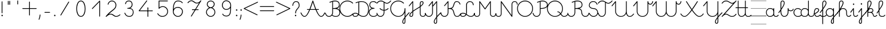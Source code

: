 SplineFontDB: 3.2
FontName: kati_egyedul
FullName: kati_egyedul
FamilyName: kati_egyedul
Weight: Medium
Copyright: Created by U-FCS-HOME\\Csabi,S-1-5-21-854245398-842925246-6820 with FontForge 2.0 (http://fontforge.sf.net)
Version: 001.000
ItalicAngle: 0
UnderlinePosition: -132
UnderlineWidth: 66
Ascent: 667
Descent: 333
InvalidEm: 0
sfntRevision: 0x00010000
LayerCount: 2
Layer: 0 0 "Back" 1
Layer: 1 0 "Fore" 0
XUID: [1021 910 1647703420 1607917]
StyleMap: 0x0000
FSType: 8
OS2Version: 4
OS2_WeightWidthSlopeOnly: 0
OS2_UseTypoMetrics: 1
CreationTime: 1282334991
ModificationTime: 1586369969
PfmFamily: 17
TTFWeight: 500
TTFWidth: 5
LineGap: 0
VLineGap: 0
Panose: 2 0 6 3 0 0 0 0 0 0
OS2TypoAscent: 667
OS2TypoAOffset: 0
OS2TypoDescent: -333
OS2TypoDOffset: 0
OS2TypoLinegap: 0
OS2WinAscent: 667
OS2WinAOffset: 0
OS2WinDescent: -333
OS2WinDOffset: 0
HheadAscent: 667
HheadAOffset: 0
HheadDescent: -333
HheadDOffset: 0
OS2SubXSize: 650
OS2SubYSize: 700
OS2SubXOff: 0
OS2SubYOff: 140
OS2SupXSize: 650
OS2SupYSize: 700
OS2SupXOff: 0
OS2SupYOff: 480
OS2StrikeYSize: 49
OS2StrikeYPos: 258
OS2CapHeight: 663
OS2XHeight: 352
OS2Vendor: 'PfEd'
MarkAttachClasses: 1
DEI: 91125
LangName: 1033 "" "" "" "FontForge 2.0 : kati_egyedul : 14-10-2019"
Encoding: UnicodeFull
UnicodeInterp: none
NameList: AGL For New Fonts
DisplaySize: -48
AntiAlias: 1
FitToEm: 0
WinInfo: 0 18 13
BeginPrivate: 7
BlueValues 25 [-17 -16 352 353 662 666]
OtherBlues 11 [-328 -324]
BlueShift 2 17
StdHW 4 [32]
StdVW 4 [32]
StemSnapH 24 [10 20 32 41 64 161 224]
StemSnapV 16 [32 33 34 59 79]
EndPrivate
Grid
-1000 1000 m 0
 2000 1000 l 1024
  Named: "top"
EndSplineSet
BeginChars: 1114112 114

StartChar: uni001B
Encoding: 27 27 0
Width: 500
Flags: W
LayerCount: 2
EndChar

StartChar: uni001C
Encoding: 28 28 1
Width: 651
Flags: W
HStem: -10 20<0 651>
LayerCount: 2
Fore
SplineSet
0 10 m 1
 651 10 l 1
 651 -10 l 1
 0 -10 l 1
 0 10 l 1
EndSplineSet
EndChar

StartChar: uni001D
Encoding: 29 29 2
Width: 651
Flags: W
HStem: -10 20<0 1107>
LayerCount: 2
Fore
SplineSet
0 10 m 1
 1107 10 l 1
 1107 -10 l 1
 0 -10 l 1
 0 10 l 1
EndSplineSet
EndChar

StartChar: uni001E
Encoding: 30 30 3
Width: 651
Flags: W
HStem: -10 20<0 651> 326 11<0 651> 656 11<0 651>
LayerCount: 2
Fore
SplineSet
0 337 m 1
 651 337 l 1
 651 326 l 1
 0 326 l 1
 0 337 l 1
0 10 m 1
 651 10 l 1
 651 -10 l 1
 0 -10 l 1
 0 10 l 1
0 667 m 1
 651 667 l 1
 651 656 l 1
 0 656 l 1
 0 667 l 1
EndSplineSet
EndChar

StartChar: uni001F
Encoding: 31 31 4
Width: 651
Flags: MW
HStem: -10 20<0 1107 0 1107> 326 10 656 10
LayerCount: 2
Fore
SplineSet
0 337 m 1
 1107 337 l 1
 1107 326 l 1
 0 326 l 1
 0 337 l 1
0 10 m 1
 1107 10 l 1
 1107 -10 l 1
 0 -10 l 1
 0 10 l 1
0 667 m 1
 1107 667 l 1
 1107 656 l 1
 0 656 l 1
 0 667 l 1
EndSplineSet
EndChar

StartChar: space
Encoding: 32 32 5
Width: 651
Flags: W
HStem: -10 20<0 1107 0 1107> 326 10 656 10
LayerCount: 2
Fore
SplineSet
0 337 m 1
 1107 337 l 1
 1107 326 l 1
 0 326 l 1
 0 337 l 1
0 10 m 1
 1107 10 l 1
 1107 -10 l 1
 0 -10 l 1
 0 10 l 1
0 667 m 1
 1107 667 l 1
 1107 656 l 1
 0 656 l 1
 0 667 l 1
EndSplineSet
EndChar

StartChar: exclam
Encoding: 33 33 6
Width: 172
Flags: MW
HStem: 1 65<87 94>
VStem: 60 59<28.5 40.5 28.5 41> 70 32<146 628>
LayerCount: 2
Fore
SplineSet
60 34 m 0xc0
 60 48 67 59 77 63 c 0
 81 65 85 66 89 66 c 0
 106 66 119 49 119 32 c 0
 119 25 117 18 112 12 c 0
 106 4 98 1 90 1 c 0
 74 1 60 14 60 34 c 0xc0
70 146 m 2xa0
 70 628 l 2
 70 637 77 644 86 644 c 0
 95 644 102 637 102 628 c 2
 102 146 l 2
 102 137 95 130 86 130 c 0
 77 130 70 137 70 146 c 2xa0
EndSplineSet
EndChar

StartChar: quotedbl
Encoding: 34 34 7
Width: 397
VWidth: 0
Flags: W
HStem: 456 161<156 182 221 246>
VStem: 149 33<456 617> 214 32<456 617>
LayerCount: 2
Fore
SplineSet
152 504 m 1
 152 665 l 1
 185 665 l 1
 185 504 l 1
 152 504 l 1
217 504 m 1
 217 665 l 1
 249 665 l 1
 249 504 l 1
 217 504 l 1
EndSplineSet
EndChar

StartChar: quotesingle
Encoding: 39 39 8
Width: 332
VWidth: 0
Flags: W
HStem: 500 163
VStem: 538 32<501 661>
LayerCount: 2
Fore
SplineSet
150 502 m 1
 150 664 l 1
 182 664 l 1
 182 502 l 1
 150 502 l 1
EndSplineSet
EndChar

StartChar: plus
Encoding: 43 43 9
Width: 666
Flags: HMW
LayerCount: 2
Back
Image2: image/png 359 -70.3705 708 27.7777 27.7777
M,6r;%14!\!!!!.8Ou6I!!!!=!!!!<#R18/!,i/3/-#YN/kJGs<(IJc<j@O75S0JZ<jW12KjAFD
+V:d%+7O=Sqtro7D#=O-Xmc1=p_,P/+paoeS(u'j7S$XF`W;L:Z]@&W:DniR57Y_PKX54=rt#20
6<+oQFX,fqdHfh8n-$7mb%[;fN3P!mU++f(&+s#M>c2FCBUT,nIPdX2ph1>`?Q)g$Uu93i.5k(d
QWqUGpEW>'-jj,r`He%^l^W$pWbRbcMjgLDXEV,dc6"ceCtf_H<Vg2B7YdaUE5OYqTe&i_\5Ac-
)2)E(5nJS8qkG-7<"oN2kuJZYF<$),mUEQNZ7PK-mk0Z=nC,^+q=9SYBh2T`'YINt`C;?J5"iZa
>C)B&XQqpWXp_+@:@dTqlM(=TT,SNjQ^Vrjia/5eDo?^-*8\G5;5ok+InVTt!!!!j78?7R6=>BF
EndImage2
SplineSet
333 616 m 27
 333 382 333 284 333 50 c 1052
50 333 m 27
 273 333 393 333 616 333 c 1048
EndSplineSet
Fore
SplineSet
33.5 333 m 0
 33.5 341.987322834 41.0126771663 349.5 50 349.5 c 2
 316.5 349.5 l 1
 316.5 616 l 2
 316.5 624.987322834 324.012677166 632.5 333 632.5 c 0
 341.987322834 632.5 349.5 624.987322834 349.5 616 c 2
 349.5 349.5 l 1
 616 349.5 l 2
 624.987322834 349.5 632.5 341.987322834 632.5 333 c 0
 632.5 324.012677166 624.987322834 316.5 616 316.5 c 2
 349.5 316.5 l 1
 349.5 50 l 2
 349.5 41.0126771663 341.987322834 33.5 333 33.5 c 0
 324.012677166 33.5 316.5 41.0126771663 316.5 50 c 2
 316.5 316.5 l 1
 50 316.5 l 2
 41.0126771663 316.5 33.5 324.012677166 33.5 333 c 0
EndSplineSet
EndChar

StartChar: comma
Encoding: 44 44 10
Width: 172
Flags: MW
HStem: -146 224<51.5 101>
VStem: 38 79
LayerCount: 2
Fore
SplineSet
40 -122 m 0
 101 9 67 78 100 78 c 2
 101 78 l 2
 110 78 117 70 117 61 c 0
 113 -10 98 -76 70 -136 c 0
 67 -143 61 -146 56 -146 c 0
 47 -146 38 -138 38 -129 c 0
 38 -127 39 -124 40 -122 c 0
EndSplineSet
EndChar

StartChar: hyphen
Encoding: 45 45 11
Width: 450
Flags: W
HStem: 148.5 33<108.505 341.495>
VStem: 108.5 233<148.5 181.5>
LayerCount: 2
Back
Image2: image/png 288 -94 944 38.4615 38.4615
M,6r;%14!\!!!!.8Ou6I!!!!>!!!!;#R18/!)&VZ[f?C.k=J'-<(II.p^[N5c9?t;BgO&6ce()O
pjWJji9+Zaq"XY4Le/81@Qr"?+NnI*ONhF4M73a-3bg*p!2</51jCGW56AF\*kV^g*b:qEV&M=/
@.<g\A7.\5M-n#H1&Uh:"'LF0Cdpl`L2UE_0Z4^F1%=`'0ee3:5*3n2F&"DC^"ge-;c?$uMi\A[
'GP(+m+THe0)(2g=]lWmVu$8d%.WlXaQfbAk2G8"S)`Yn"u-Wha<MMB0JR=jaQCr/+i/bIe5BC>
d"EGL?CD!Ibg6@shLTNq+ub7U=VAQp68fnc#XJ.iGhSDkz8OZBBY!QNJ
EndImage2
SplineSet
125 165 m 25
 325 165 l 1049
EndSplineSet
Fore
SplineSet
108.5 165 m 0
 108.5 173.987322834 116.012677166 181.5 125 181.5 c 2
 325 181.5 l 2
 333.987322834 181.5 341.5 173.987322834 341.5 165 c 0
 341.5 156.012677166 333.987322834 148.5 325 148.5 c 2
 125 148.5 l 2
 116.012677166 148.5 108.5 156.012677166 108.5 165 c 0
EndSplineSet
EndChar

StartChar: period
Encoding: 46 46 12
Width: 172
Flags: MW
HStem: 1 65<87 94>
VStem: 60 59<28.5 40.5 28.5 41>
LayerCount: 2
Fore
SplineSet
60 34 m 0
 60 48 67 59 77 63 c 0
 81 65 85 66 89 66 c 0
 106 66 119 49 119 32 c 0
 119 25 117 18 112 12 c 0
 106 4 98 1 90 1 c 0
 74 1 60 14 60 34 c 0
EndSplineSet
EndChar

StartChar: zero
Encoding: 48 48 13
Width: 666
Flags: HW
VStem: 166 332<162.216 325.673 411.477 505.926>
LayerCount: 2
Back
Image2: image/png 877 -70.5294 818 27.6471 27.6471
M,6r;%14!\!!!!.8Ou6I!!!!?!!!!C#R18/!(_o[F8u:C1eC)$<*0Io<m=8V5nnf?:msp!@M8>V
4a8AC4o'qZ.,Ju@$_G:tru`,=Ti)H*,1N[f`'\iJ&J5G^Bl[-F<UcbS%r"F&U4S6lFlqB1\?if2
.+fTp3UFEQHQU"jh7)t[nFqGDT8!%iZ^fn_Iqeg.raRV<`[cnP^&Rj2&mp,f:L#@L3,5MfJ*V0n
pIr<f01u"<A4MHAoC_c6cHXUBCMPG-/2f=Ai7-6jStDWZ`X%3e++up4GCbZ4PK@36<u2IW[C+uS
j<P3D$tp%$h;&gKVR)f-.cU@&HQ4"F,a-j6=Y(>H>4T)/26<jZUYT9^>\LVu]SLfPEKNdZTobe*
o[VJlZ3Q"J;`b5V9mh;7MbQo?oNf"D29*\WM0rsV]N/S&M?h5FapOrnBpb<V!N4CLY"D7mLVmN+
fjJN.8[;Hs@L)I]"?nk-M@PCDH#Zh&]_LdXlgaE2cJU28=75kBi;pBr\"URO+1tp``R;s!nF/,B
ZWThq;J"3A;A,UmSO#H3L[OSJMf:i7e'g\"rr0Xg@%o*,O,o>N,S16KKGl#mGB@q;1eNReq!..%
goG_FgsP<VOhZ\s`T!R:k-(0`\(ba3Y(t[r!iust46nIf9hASoqq)$RPo:lAO@#W@V,Bn\gPIU1
1&EiL0:0igJ*"m)RL^".E`NgZ/jutBVl-O7RdK1sKOb[m),(/ZEI3$of^3k7gY4Lj2*qNQ#6]3l
F;TuMU*Sm?db3:[nT^S<SJ5j9\$i_YTm_?;#+H#LM7N6!a9Z$W?:#iuOCNG0c-6]6Chu@TD_Eq+
2sY9l8k%`rM$_l>CQ2rr)Rd;k9W-\<oX'?%"`^!SLUb.q4>o*PXRkB4k2oTEP?IWH^Y_iSe#IQ5
q5_)XYVR4]*Y5]d[,Bp%Tgm*,p53j'BS^tS1`FotSglB;jp>M%(tR3d?t3[k/hAP]17?'O,_E,m
Pd_;lraK?.@"!H/]4&#67t`L]$g6^9OgS$%@62TMcbEPJM?#lU!T_]0:3Nr=h>t974Q08Y,i>X[
@TCcjfIHkqY<g<Prd2Su!!]Y&)C2&sLB%;S!(fUS7'8jaJcGcN
EndImage2
SplineSet
331 0 m 3
 455 0 508 180 508 328 c 3
 508 480 456.00390625 666 331 666 c 3
 204 666 154 480 154 332 c 3
 154 189 206 0 331 0 c 3
EndSplineSet
Fore
SplineSet
331 -16.5 m 0
 187.083233743 -16.5 137.5 190.893082389 137.5 332 c 0
 137.5 477.969677181 185.180398267 682.5 331 682.5 c 0
 474.883142283 682.5 524.5 477.99401931 524.5 328 c 0
 524.5 181.580726101 473.541055541 -16.5 331 -16.5 c 0
331 16.5 m 0
 436.458944459 16.5 491.5 178.419273899 491.5 328 c 0
 491.5 482.00598069 437.124670217 649.5 331 649.5 c 0
 222.819601733 649.5 170.5 482.030322819 170.5 332 c 0
 170.5 187.106917611 224.916766257 16.5 331 16.5 c 0
EndSplineSet
EndChar

StartChar: one
Encoding: 49 49 14
Width: 666
Flags: HW
LayerCount: 2
Back
Image2: image/png 511 -177.118 787 27.6471 27.6471
M,6r;%14!\!!!!.8Ou6I!!!!D!!!!C#R18/!7cd2qu?]t`^rQa<*0Io=$:?9:_Z'I$:RKIPsRpN
LdO+l6uWkGLC>e--Ge6gWO$Kn+5dAjB*U@s2/<F%a"1L9UkD?qOOPY;KB0bZ,aNUEQC$BJhmk,t
h?4m9ie$_f+Q:3P[tK6Q7:N3-`*!&p^rJMSqUTV<ka5o_dM7cA+=&m'NmFmI"hDYMrOtE9O'T$^
+N9?37-Bu,GR&FnbHgJX]?T-=#D7R@k,oE-\#14p:")M:fu.hhjCF*7J\S)\ILekEN^AoNUj,='
Afrh?h%$8Z$+&:nWiDfFlZ#OQ6b^P'\rK+NJAkuK<i^r%BS:Um/ma[(ktB6H]gf8/`+H>AVpdXe
,"]Ks3)Tb8!S0(:PtD47@:1jYTO+gCM1^=F@]%U'C:+tI$gbT4/dJB;\]<1Z_nQ<(C))Rn!qZ6c
f7YiS>VU%I)N=r!W>(ZA-1^lEkM(\^TZ);,T\JiXQcigF=s9*OKW-3'Q_'W2gLFI9kqlpR(*X-U
7#O&ZB=$9qr4_mRD=U,:RH-mIj^[@Fj:(,M'ous]Eoo.?VU$j`rW_.B!B1NgX](`N2oXF;ifs,V
2poiG%>^OJSG<BEb4XO+9j<2L!!!!j78?7R6=>BF
EndImage2
SplineSet
133 330 m 29
 442 656 l 29
 439 0 l 1053
EndSplineSet
Fore
SplineSet
121.649156971 318.024676934 m 0
 115.126363369 324.207324857 114.842029011 334.828049427 121.024676934 341.350843029 c 2
 430.024676934 667.350843029 l 2
 436.549324877 674.234452186 447.904917394 674.09245855 454.255402909 667.047854975 c 0
 457.101056963 663.891166455 458.513006845 658.806435041 458.499827463 655.924543472 c 2
 455.499827463 -0.0754565280325 l 2
 455.458727331 -9.06268538329 447.911772327 -16.5409275951 438.924543472 -16.4998274631 c 0
 429.937314617 -16.4587273311 422.459072405 -8.91177232723 422.500172537 0.0754565280325 c 2
 425.309612684 614.406368672 l 1
 144.975323066 318.649156971 l 2
 138.792675143 312.126363369 128.171950573 311.842029011 121.649156971 318.024676934 c 0
EndSplineSet
EndChar

StartChar: two
Encoding: 50 50 15
Width: 666
Flags: HW
LayerCount: 2
Back
Image2: image/png 888 -69.8334 760 27.6666 27.6666
M,6r;%14!\!!!!.8Ou6I!!!!>!!!!?#R18/!71rcT`>&p5=n7/<(IJ;Q:jbQ5no(R,`PAP;:&o"
82nMQ]'tCt6!Xa[:a65q$KB4!TK@/@[6#hI("#Gn$PAPUmfs18>mMXWMGV-C1fU9>)H/Ye1[W9=
lHN%t`IZ4VSb_GrG@o,`F$P3_Jfe"a^XTiC4'nVn$Im)=k/G(+qsa:5&*nB<M?A$WGhuP<22/l\
3ku8u5-(QS^;%F\\[a_8BP8N\cc7+uG.X<&MMc(lGaM6%:CVWV(Yq9>83^e<(Q682XfY<L4<>"j
2)We>i#q^boMA[nRI&8FcDL:-FZ%.Ff'Oi=NfK,l_a?dYFEr0-aPbe+)Wg/FPLo,soCMQDj*F3f
:klL9DQ9_:,2Qe8&rB$;LQ.7OQq:i'%Q3q9K7a9]hVM^L?i]0p24$!T`V-(:\/:-^MoL;nDl2(m
$48IF2?n/]8Z)M*Wi`DBg"@7GY-'=`/26boo($hjP=isAc'>T(RiCGMj]P>5?)cpZ9lP?%#]]k5
qu'^%H1T_9g"BNpmd?ga^E64Ke"!4p.$rDr9D)H<_KdO[.uO`B$Rm!R-C*oj1LB=odLns0OCu)9
]F8tr<(f^-Q'E)+F`g!'7>PW1P*1u-GuBteFEM^@SXl>"EHnmfV57l,=e$7,KY7U5_^d2ddKZQP
h:^JD>:LTt]Y0SqPo0U$L2LpJUSXdj%YmCQ76Jj4QkFLVCC;+h)9?Gm?![C[TI#i3[(X.Y6Gh\8
C2.LT%:fR<Z'U$DXf_/KiW&DDJ.-kSHT*i@d+mE8lg&>BMuaq>*O+451:Gccf4/iA&f2?#4?mPj
]=YuUpc)#D:5h4K]2Y0WCk,FqTmB7"lK[X_(^s:b&>5P`*8/ZsYID!-p@e3E#t)D@^JD_aV7*S2
O-G&.):B8imh+_L$kuQnAnGXG>iZ*!nT^QjTb'(>2Nh1Ue;F-fVPg>+F*!Q-kN?D_`FGFR9h\5W
,*=R7/hAQpN,NHG.VXd7^>eA?LcBm)\QfcMG)(Y)h;*1#I&s+Jki9<7nIokfN+ZPk`cIk]JCo(]
jTXMT#Md>B>gIb6r$bZ)?[DWAmsSok^\3*YDfa!2$V[0iz8OZBBY!QNJ
EndImage2
SplineSet
616 80 m 30
 616 80 530 0 462 0 c 7
 361 0 329 108 228 108 c 7
 171 108 129.732421875 90 33 0 c 5
 244.661943152 282 446 292.166737953 446 487 c 7
 446 586 375 662 276 662 c 23
 190.71425006 662 124.21875 588 117 522 c 1028
EndSplineSet
Fore
SplineSet
628.093368969 91.2249911793 m 0
 634.564869859 84.2528477902 632.847718931 74.0812695585 627.784073014 68.4255620214 c 0
 625.751671757 66.5390995939 540.037256174 -16.5 462 -16.5 c 0
 347.155361487 -16.5 315.12949342 91.5 228 91.5 c 0
 176.360922418 91.5 140.578502048 77.5540758104 44.2393097295 -12.0800627815 c 0
 37.295494492 -18.5405995824 25.9712012644 -17.6861837077 20.0753706256 -10.2568979489 c 0
 15.3352645941 -4.2839308825 15.6402123785 4.35786191372 19.8036384406 9.90484939784 c 0
 237.948628774 300.54229871 429.5 305.400117586 429.5 487 c 0
 429.5 577.697106212 365.591141136 645.5 276 645.5 c 0
 200.20094572 645.5 139.735529447 578.110893831 133.402182914 520.206011244 c 0
 132.425021937 511.27196803 124.140054457 504.62065611 115.206011244 505.597817086 c 0
 106.27196803 506.574978063 99.6206561096 514.859945543 100.597817086 523.793988756 c 0
 108.701970553 597.889106169 181.2275544 678.5 276 678.5 c 0
 384.408858864 678.5 462.5 594.302893788 462.5 487 c 0
 462.5 312.210666413 312.322975014 273.781577763 147.005941579 107.032164758 c 1
 174.109542633 119.862953091 200.749434215 124.5 228 124.5 c 0
 342.87050658 124.5 374.844638513 16.5 462 16.5 c 0
 519.784500185 16.5 604.699257805 92.023057339 604.775008821 92.0933689692 c 0
 611.362100401 98.2074671228 621.979270816 97.8120827595 628.093368969 91.2249911793 c 0
EndSplineSet
EndChar

StartChar: three
Encoding: 51 51 16
Width: 666
Flags: HW
LayerCount: 2
Back
Image2: image/png 797 -95.8334 732 27.6666 27.6666
M,6r;%14!\!!!!.8Ou6I!!!!>!!!!?#R18/!71rcT`>&oj@Ma*<(IJ;<m=9P5nlOI9lXSfTd27B
W'u@D/qS'2b(YaeVmu5G#[I..[jl+B15)R4#m>8.U.(k>-)a8DE048^,5f5!4`=qGC:nKQp"kJm
FlD1;?ZUZPkFQa,!/1Y%Bn;a<ao26iDg4qiS`?l`*74'E3'6m)e%Za<T>/Mm/#D_&mdT`8&7_s^
-5$X/j`3=!NMO!T+nlMAK#_,\M=g?.0j6+D)O[RKB4hGk*Zd^J.F%hW#/.OV?pK1U+)c(9na5]Q
T:VYDki`9g()Ck;I3![JSeR+k%=nun"*D(Ykj`o%e*1fnTB#bC3Eo<8RJ`;k#Xb84Q`$aZ11*#/
9\=puJUg_GKcF&nac+8M+TDl\%M#9PD).MeARu&ArOu77'^>aZa5^!u<ag,n<B6]An*f_lCc9,q
oh+mLTe91',UK)-Aq;3>KL-iY9$[$Qduh[UPg,pqV%Ph[:A2E9^1s*XrtbE.[&'R)U"sTR\Qf>:
52^B>+J6utio6^+`"/tYd,ApLUa&SohqZui]A5Xsdp`ac;leHkG$$.,+Iu7p3#mZVXTj-!HZ4"G
U4r9:'7U(E\L>oohr!>Op@^C[&6Dq7W`-EWh/-!=dta[JC9_:nTk;P9B$WaPL\E;gdhHMY5jS79
nI`jfVj.U,DP5K4m99-r1`C10qoff)m<1:UQ^8LG4=8Y`8lncJ1/18<g$NsNc1:G2VX7((9I9i\
)]Na>G,FM[.P$bkZgmj=g9tIVna$m"oIQgV8W"T]dhc"_o^hZ1bMKA'XdRkCX(6*cDU<"%+Z[:+
o()>^VtG?VGB\76S^KT`g;>kG$^<\$(5iTc`/S%sp@n;9)NA2[(dt^`N9![O<%=`!a5ht@kq(Ng
kY7/qLF<^>^s^XD7NrGW^:r/$Ue2-np\3OdQp?hdCt29!6-J`1-FNtAnNY*_-1`c*nL^EK!W4Bq
HJ)c1q>^Kq!(fUS7'8jaJcGcN
EndImage2
SplineSet
170 544 m 4
 179 621 233 662 306 662 c 7
 424 662 447 577.0078125 447 512 c 7
 447 442.970703125 392.003816738 357 261 357 c 5
 413 356 492 324.391601562 492 180 c 7
 492 87.994140625 443.149906367 0 323 0 c 7
 235 0 164 63 141 148 c 1028
EndSplineSet
Fore
SplineSet
168.084468855 527.611566871 m 0
 159.15791496 528.654930313 152.568203428 536.98897725 153.611566871 545.915531145 c 0
 163.598780872 631.361695379 226.047487437 678.5 306 678.5 c 0
 436.332877458 678.5 463.5 580.214177253 463.5 512 c 0
 463.5 458.434919911 433.700147641 397.246206094 369.741554986 364.37518368 c 1
 459.597367563 345.981350949 508.5 292.043005763 508.5 180 c 0
 508.5 82.3462291462 454.154893079 -16.5 323 -16.5 c 0
 226.56329191 -16.5 149.718072218 52.6098549522 125.072780269 143.69028172 c 0
 122.725336057 152.365619027 128.014944413 161.579775518 136.69028172 163.927219731 c 0
 145.365619027 166.274663943 154.579775518 160.985055587 156.927219731 152.30971828 c 0
 178.281927782 73.3901450478 243.43670809 16.5 323 16.5 c 0
 432.144919655 16.5 475.5 93.6420521038 475.5 180 c 0
 475.5 312.735071272 410.903233789 339.513437437 260.891449718 340.500357069 c 0
 252.590380143 340.554969369 245.220603496 347.195358286 244.550861383 355.70545809 c 0
 243.80673778 365.160688699 251.515533446 373.5 261 373.5 c 0
 383.450190857 373.5 430.5 451.881886187 430.5 512 c 0
 430.5 573.801447747 411.667122542 645.5 306 645.5 c 0
 239.952512563 645.5 194.401219128 610.638304621 186.388433129 542.084468855 c 0
 185.345069687 533.15791496 177.01102275 526.568203428 168.084468855 527.611566871 c 0
EndSplineSet
EndChar

StartChar: four
Encoding: 52 52 17
Width: 666
Flags: HW
LayerCount: 2
Back
Image2: image/png 652 -173.062 804 29.375 29.375
M,6r;%14!\!!!!.8Ou6I!!!!B!!!!A#R18/!1^P2aoDDC;b9AC<*0Io<kkhH5ns=d=qTFY,k<cB
,T7hpD72eU6E:YI,j6Xj,])F(OD';>7mWnMBO8*'6D\'9:ZG"\)asV6Hgf59jCQR66#9S1&fJE)
c?IQ]F(Ph_b!<I/615&@r1EHYj)L"P&c;Q'oca,KIXfFt[MK&.n%VFrrqG/Ci9N=P;&8nXT@Rmj
j3W0;@a/MK?O0je(-f[!har:D4@pohO,-LW'@pPFYSN.N?*.-O/3B'nTB.qr\*j!;7&*Uq2B2:7
4d\niq#C`%nch\hno-dba(R:r\QjmHn!EQD0[XtejeDSCqgFc=(tRa;YfGddjs#YEr&6(0==fP-
-=J_Ld;$(^d:a5[.W<&4-dLm2&r?b$-:G>tL!=4nc_/.$[1\`s"bXVk\QfX'E*,O9'eZkQ,POn(
)%MEQ-U$d=]@lRp/&GB6,en(?f'>3QnMkVO*STm=oQiZCM6kkDbN4n%P6+`#O\2H(T?gB:<oJ-]
WI1Vm$$Np$fkcshQNC/%;6/6#b:"![+Iu8#ESZR((,6kk;(*,d[9?G2f5FD0(FXVu\`OR.jkXg0
?ndC3V^'4crqQ%o3h9.VpA')T3#n8)[+6#)2j;>hs,L@6?04VO+f#eI`S?VK*"E4l@PQh_=ZRS^
PmE(1n9VbrPtDif/skl*irR7GZs#$_JH.Pu$KOtf5Kma2<O%F@.@'Copp16'c)22K')-bD$]Nk`
o'7%c_S%g6.$rB>XQ5S;i@bVEUAm)8HU:^2+dDa(&O@qOGJ_0?z8OZBBY!QNJ
EndImage2
SplineSet
385 667 m 25
 63 233 l 1
 620 233 l 1029
430 361 m 1033
430 361 m 25
 430 0 l 1025
EndSplineSet
Fore
SplineSet
394.831474249 680.251117466 m 0
 402.049175496 674.896048799 403.606186133 664.386226998 398.251117466 657.168525751 c 2
 95.7873725537 249.5 l 1
 620 249.5 l 2
 628.987322834 249.5 636.5 241.987322834 636.5 233 c 0
 636.5 224.012677166 628.987322834 216.5 620 216.5 c 2
 63 216.5 l 2
 59.9843920168 216.5 56.8548051904 217.378868063 54.2384754049 219.018380395 c 0
 46.2016145863 224.054646273 44.0975923107 235.214517861 49.7488825341 242.831474249 c 2
 371.748882534 676.831474249 l 2
 377.103951201 684.049175496 387.613773002 685.606186133 394.831474249 680.251117466 c 0
413.5 361 m 0
 413.5 370.108 420.892 377.5 430 377.5 c 0
 439.108 377.5 446.5 370.108 446.5 361 c 0
 446.5 351.892 439.108 344.5 430 344.5 c 0
 420.892 344.5 413.5 351.892 413.5 361 c 0
430 377.5 m 0
 438.987322834 377.5 446.5 369.987322834 446.5 361 c 2
 446.5 0 l 2
 446.5 -8.98732283373 438.987322834 -16.5 430 -16.5 c 0
 421.012677166 -16.5 413.5 -8.98732283373 413.5 0 c 2
 413.5 361 l 2
 413.5 369.987322834 421.012677166 377.5 430 377.5 c 0
EndSplineSet
EndChar

StartChar: five
Encoding: 53 53 18
Width: 666
Flags: HW
LayerCount: 2
Back
Image2: image/png 755 -96.3334 762 27.6666 27.6666
M,6r;%14!\!!!!.8Ou6I!!!!A!!!!?#R18/!)3e?.0'>L\k,:U<(IJc=1rBQ;%u6DV"K?M60mH:
-\m;KVL\kJ!a.pr@i%R1E&!d!WR*PQ6AH+"+\V&t(Y:o?d+[0QBL*#L&1\+d+I_NY]f3UEI<qNF
-K<G]n%Eeg3VR`Hn%="mjT0B(?G,<1pFhEn[BSeuFoiSNBIO86?[[U_Qg`AphOdRb5D!h0T1WAf
9>>rUM4Z9YGW\`X/p(rJDCR>.pj/OWgCKq8c-'b4C.@pmHsecLBCmC%fka]f7JI2k$?)2$.[:(I
h6(3m>eTi*pn,@U1U-?qUt_tWY<t@AL0Q>9m<0F>Xb"CKJGoFp#_bV'F?4?T)u2f8okMT$omq'A
N-`1/o`L,kJf]sX\$i`lC:,hQ`l830P=`Eu\rrB%:D#d%0+X1tA<[@]=(;7a/hV***_U)lT:_`3
6Ia'EpZ$3PPjME]i@dm_i8@uIR#aSk4;\L4Ca9W"hK1[XX]>hUcH`ZKm4(@i'1u_\HQ0@r/XFRk
g#YsHOATmEPY*6fKh*I5Y7M:J=W*B^#qhPPZJ"U"MHC_s)O6KLF?7e;pJjedP^mjj?=$s@LHqtB
","Di2OeQ/!nZ&U5jDVi5g;PmT?l\'GLYl!C2Pa"'/Z1QE4apk3h%ULRc4&:(e1847&*U:QQ*VC
,=InO'*<]r]=Y/7NfK-]A:o)-Pr"g:C,?jag"F3`A0UnFj&<i[4(5>E_nE`H7Y2U<=KPV8^hJ?(
4$>_qH61G>JMo01/4G'jd%2;:`RnDBmcO1gn`8a6$\\X?)@\55Mel-!-B_FU-R2YA'g=O>QR3gu
d=?d5!6M*IJS6b:17:g\G^,$s_*D1uG_ubXpKoWN"46oPnG<I+n/&kB'7eaC@!`6RIsA<1"F&7C
JV&D[c,s%-bAcRj8V"Q5DX@*3`^c[%!!!!j78?7R6=>BF
EndImage2
SplineSet
575 666 m 31
 444 666 351 666 220 666 c 5
 220 666 220 474 220 351 c 5
 260 403 311 430 380 430 c 31
 493 430 582 333 582 220 c 31
 582 97 481 0 358 0 c 31
 256 0 195 73 165 121 c 1028
EndSplineSet
Fore
SplineSet
591.5 666 m 0
 591.5 657.012677166 583.987322834 649.5 575 649.5 c 2
 236.5 649.5 l 1
 236.5 393.449404103 l 1
 275.602868627 428.890687016 322.4673891 446.5 380 446.5 c 0
 502.884650793 446.5 598.5 341.414058128 598.5 220 c 0
 598.5 87.570045112 489.747020904 -16.5 358 -16.5 c 0
 247.211232279 -16.5 181.963065801 62.7269569822 151.008027984 112.25501749 c 0
 146.244756409 119.87625201 148.633782969 130.228700441 156.25501749 134.991972016 c 0
 163.87625201 139.755243591 174.228700441 137.366217031 178.991972016 129.74498251 c 0
 208.036934199 83.2730430177 264.788767721 16.5 358 16.5 c 0
 472.252979096 16.5 565.5 106.429954888 565.5 220 c 0
 565.5 324.585941872 483.115349207 413.5 380 413.5 c 0
 315.800961423 413.5 270.382311165 389.434992394 233.07829582 340.939772446 c 0
 230.51480694 337.607236901 225.995831279 334.920851342 221.29454191 334.550861383 c 0
 211.839311301 333.80673778 203.5 341.515533446 203.5 351 c 2
 203.5 666 l 2
 203.5 673.08173686 210.012525015 682.5 220 682.5 c 2
 575 682.5 l 2
 583.987322834 682.5 591.5 674.987322834 591.5 666 c 0
EndSplineSet
EndChar

StartChar: six
Encoding: 54 54 19
Width: 666
Flags: HW
LayerCount: 2
Back
Image2: image/png 952 -70.8333 759 27.6667 27.6667
M,6r;%14!\!!!!.8Ou6I!!!!>!!!!?#R18/!71rcT`>&pIn<$o<(IJ;<mN;_;%u5No8GG2_jKth
_%]&#%3`lOZLMG`/W_MSrWcJM/?GpHP@S=".A^isa?lgA$U77@H?huEd<H';^ZN&hk3@uqpO;!n
R[hX9p\af6mZ2GW]mt#&5CK8qP#fR]_\^C\OIBk9ZriCT48]OV;RZ!QHuX\O!l%0*fq+h.j2f:I
<`N..G'5dtCc3gn.D_=9(7^nb`9Z`)AZUh$_Fm(+Tp+5bK`uQX*4.5`Q^<I:%1UtFgl.M`Q'e/7
riVlcT9mIPq_EUeUl1.hR$O&Xal_aJnG2nU*K3$<2`E]Z4jEA+ZPdCgBB/>88;]5<$=Rgi0';6U
i5*6\##&&;+!5!$@3OP%Za2I@'M&#Wll@/iLPq&uR$a7ko($h=7.YXci:Hd&md:PdJUlHU9LiF'
cojNTnV$FY^%h0h,1M?!D*=Aa`^e$->j98J#$bG>6$IN3Yd76R>d@H_(3$fhP"+1`6t-J@,MLl*
[#q!-Ho$Z9gtW%Eh%%uce_KQ]n.8^q_Ud9R>[C_<.j8:H"'o2<:f1(u";PhgRkO6@ckR6/?u9a4
7NrEa(`5NHFhAbaq2"l(R7u8dfnjMh,#m%6prYY2]tHi9lfdQj(BBpS2DmANo("P"5!F!`8t*/q
2/I2LkE@>H/]D*OW$*ET6DPtV-QK(p\<sb#USAZa`H2,P8_5(ZZDOK'.I02j6DXMUqj`UGf[naL
&OUb)1c3-\VP^4Ip4Q!2p@^HGSKhG4M$TY8h9RYB2"!,uZ=I(Cn;JkI.Y@Trr:oVWN&!1FJNX(=
]tFm6E*2'&THppKXZWPbY"fk9B.,8\UZ@*Wdo/Ccf-s:j#"`M%aiMB;"*\D>U^U1bAn>QDinrGB
;$Q>(G'A.]G);5J,t_&BT^.Za-W+>RB!ASH!f`2!OHG[!iah`O-?=89*@!suPj@Z$0cH#Y[;JX@
:hshschO?5-&mtEDb*K_K7edrM#K^,`R03uK"[f/e'l55H@(!]I?GeNX004PT*%-F:)k;r`mrU>
4?>O?p%<GI)]M/RgWf,-*T#]2J"BU^bfn9R9+DHW%P+]Ymu6/m2gjiNPpZ7o`>Cl8&&>q&5a;50
XYp0k)o29%<P1bk36WTHHVLj[6gk^+%8/#OHlV\l%5%N..er/7z8OZBBY!QNJ
EndImage2
SplineSet
522 586 m 4
 472 653 397.125 666 333 666 c 7
 187.968968838 666 141 488.010742188 141 302 c 7
 141 201 140 204 140 204 c 7
 140 83.9958334057 244.94921875 0 333 0 c 7
 451 0 525 105.980771008 525 210 c 7
 525 314.938476562 443.004882812 389 333 389 c 7
 184.916015625 389 140 265 141 210 c 1030
EndSplineSet
Fore
SplineSet
157.585063105 315.529875783 m 1
 188.62614159 363.169419196 244.911201526 405.5 333 405.5 c 0
 450.704882783 405.5 541.5 324.812170994 541.5 210 c 0
 541.5 99.2454962608 462.336880678 -16.5 333 -16.5 c 0
 235.846697281 -16.5 123.5 74.2290940629 123.5 204 c 0
 123.5 204.548602183 123.538038997 205.524816742 123.727281682 206.73587769 c 0
 123.852508721 209.018095117 124.128572413 217.125220647 124.302292345 238.536202195 c 0
 124.418395396 252.845903268 124.5 273.174360772 124.5 302 c 0
 124.5 485.875488906 169.99744767 682.5 333 682.5 c 0
 398.905795417 682.5 480.616875999 669.041465109 535.223646369 595.868392813 c 0
 540.59882407 588.665654694 539.071130931 578.151531331 531.868392813 572.776353631 c 0
 524.665654694 567.40117593 514.151531331 568.928869069 508.776353631 576.131607187 c 0
 463.383124001 636.958534891 395.344204583 649.5 333 649.5 c 0
 209.125473792 649.5 159.912288994 498.309291069 157.585063105 315.529875783 c 1
156.664255934 204.696975957 m 0
 156.621126705 203.955153221 156.526050587 202.882317787 156.50379279 202.67875756 c 0
 157.599617543 92.4266970195 254.51342952 16.5 333 16.5 c 0
 439.663119322 16.5 508.5 112.716045755 508.5 210 c 0
 508.5 305.06478213 435.304882842 372.5 333 372.5 c 0
 196.730909754 372.5 156.611379885 259.024093944 157.497273403 210.299950426 c 0
 157.524691739 208.791941956 157.160651151 206.570363632 156.664255934 204.696975957 c 0
EndSplineSet
EndChar

StartChar: seven
Encoding: 55 55 20
Width: 666
Flags: HW
LayerCount: 2
Back
Image2: image/png 862 -72 731 27.5862 27.5862
M,6r;%14!\!!!!.8Ou6I!!!!>!!!!>#R18/!*5:r%fcS3,tUKj<(IJ+<kh;^5ns@;7Y?@*L__iW
KT)UWK3/^0mG]TI%L!ZTWC'[U*%GeA_*O2arrF-V#2<-HLQWgX5t*&n9;Ot]W'P6!lEAgO_u"cM
qoq(1VB1,1pO2emkP_pbmLF>#nFE?E4pY0Y.r[T,]m_<+%mj9D#7l_sH1CS9^86=I%H\.Nljr%#
Dr?`cnG3/m#]LX[RWU/@_8dVp4CB"RaBYb(F'^>]U:.KgmZ?Z@"9LD91IF)[2cAI"0/"uX\$q\>
()FiWMJm3NDJkK7WiE#'ZBDf2]4l_CSs%2@/MAd+aN+Y;f%(0u>$>*CI=9p^0UKs[B4n-(Bl@oC
DKKT,8JpL8Ci!pT!')9nc-jDC!'-TFnb)PHd)sK<,n^NQS=HB_0IR?MVmj.EM]:L-gn]sj%bfUh
Yr&C7\PoW4Xeta6/K#HF1;q`8)MR6soa19`%Gtdb_=etOX/e3C4[jdI4]iIr?!WHGh-G9=?@f$6
41-YB-o<kAK7A7W%M%LZj9.$YL-_#\N*d$$noSS,SJLnFeC6n<f@P<5._]5qR9\$MYW]qTeJ4sZ
Vbp;g(qT3/5$lW$elGmX>XUCe"`#E2H'nalI*!n(St2EL-kmkda$Z7g`_oOMs"B'_2E$<']fh=8
O/&DB_*1K*.c!ucOh=TUrr,*lh/3RT_fTm<;,B^#07-K?naQOJR$[k8JVlt>,dc"C=os,#I0T32
nM.J\[STn$K@/(DnaT%kd%dYBbE0>#d5$#sIL^Oe)Aq8._r1U]aZTR]iLqE)3K]f(k$7KD-pQ?%
TX].2jQ)bes%e?e+sE7Mi\qIa`_%,K;6BK5<"0?Kj65\4YuhF9E[A>>._SeEOZY/*[^JZlLndKd
@f(2UYH-Yu[1!-M[g4XYWMq=D7&>Z_-`L[!G'4YkG[.UM@q4O>MXF085n.2l<6FW"o)&CHoD+1Y
P3u0:NC$P#V,iVg>V>[CpS4mo:)jI=13Pbphfu<:s.%#_fQTEjZIYU3I:Bji%ARJXC+=!6OsY?<
n\>*"0t$W'+(5-L!!#SZ:.26O@"J@Y
EndImage2
SplineSet
262 280 m 29
 508 280 l 1053
77 580 m 4
 107 618 156 664 221 664 c 31
 318 664 352 565 449 565 c 31
 526 565 576 611 620 666 c 13
 219 0 l 1053
EndSplineSet
Fore
SplineSet
245.5 280 m 0
 245.5 288.987322834 253.012677166 296.5 262 296.5 c 2
 508 296.5 l 2
 516.987322834 296.5 524.5 288.987322834 524.5 280 c 0
 524.5 271.012677166 516.987322834 263.5 508 263.5 c 2
 262 263.5 l 2
 253.012677166 263.5 245.5 271.012677166 245.5 280 c 0
66.7758692384 567.049434369 m 0
 59.721874438 572.618377632 58.4804911052 583.170135961 64.0494343687 590.224130762 c 0
 94.9980492345 629.425709592 147.787041155 680.5 221 680.5 c 0
 331.216960667 680.5 365.216493846 581.5 449 581.5 c 0
 518.425049462 581.5 563.819773733 622.187604645 607.115664644 676.307468285 c 0
 613.040563929 683.713592391 624.368118491 684.523624015 631.286562831 678.035925368 c 0
 637.311509624 672.386094678 637.439572388 662.976531147 634.135507164 657.488981422 c 2
 233.135507164 -8.51101857751 l 2
 228.499672521 -16.2104347168 218.188397562 -18.7713418061 210.488981422 -14.1355071636 c 0
 202.789565283 -9.49967252122 200.228658194 0.811602438226 204.864492836 8.51101857751 c 2
 545.791588772 574.739063199 l 1
 519.079871085 559.119724035 486.263405118 548.5 449 548.5 c 0
 338.783506154 548.5 304.783039333 647.5 221 647.5 c 0
 164.212958845 647.5 119.001950766 606.574290408 89.9505656313 569.775869238 c 0
 84.3816223678 562.721874438 73.8298640389 561.480491105 66.7758692384 567.049434369 c 0
EndSplineSet
EndChar

StartChar: eight
Encoding: 56 56 21
Width: 666
Flags: HW
LayerCount: 2
Back
Image2: image/png 956 -101.103 733 27.5862 27.5862
M,6r;%14!\!!!!.8Ou6I!!!!@!!!!>#R18/!)dF<1&q:VK1SHs<(IJ3<aR8N;%u5NB$?^KTaY[L
P"+*:H9q-FV5-T14s:FX4if]<*otR0-kD3RL?(YCS+as%Ut?qi;`6L#V?Y;*0k]scF`kIrID378
mG@]Np\_S:hu2t+kM-Fn22HXBV"Yt2peHq)pu`tqHN0[rn"A2:R\9[*7,pi^g@sh:JCk`).KSK(
!8n@gq#%RA9_e2@WnS`P`&Nt&i7Q[!().J0U0g*>_gss64a;$h,@!sVM@["JC6WREgu%#8#oag&
EGfY(GB\7NI=3+\OU0Rje^`X7h48LDoIBj0aB)DC3'gVI(T((Z"#($[;cDI81c/aKOlERc>?Y4W
kOW+E*k)8"-2HWbk@5]u0_q[.L1n&SQ>AGeH[C)N%Ypab[.IAMhVMR0VpfU(E:Blg0PHY74Zrgo
77BXSY%99Q%hC31E\qWRO2h?R5QHh)NbfjL%hH4aVP_AaO,VfRjNLL.:/=YoF`is;;i=,?0L%c4
%1NdE1HDB@3@`O/ODQhg^:qUmZ82&u]uWa+`PIH?M['ZE6KiMPEI3'075#0Nr&:Gj!U]@E@sN>[
:FV0K>"ipU0pg^62pT^ob'\rK9(#T$,*s:-`IO(i2[V#pYZrdsgtpo9%fr_U\Y*&QPa]0=ai&rB
$O`>gQ\Qk5,rdnFM3jQqq#('6o6tCf$1$pCq$mfA$lG!mi2HG)jN#<]]QaR36+j_;&9rr$m/hHS
G4Gg\bfgo?,lBAW>oIg1:ghtaA29",Q'LS-qb8A=-.bbsqtk`mg=h.e[Phf6ZG5u=$O^BfGSjNh
L7OkUgN1sjBA3j]+ot`RD8Cn1[C)81:JOZ<b-KVCIscY)P?DX'JuD<#-YJ%r6a@If4$u4+r;>=W
_k]@U@kShQWiE'm2Hc_B:*Anc!#ljr5j+c?/M8[H4E#.V[rp4F-\RVE&KX?8USG8JCMR^i\[`#g
[H@=,m6#%5.C)1s3BT8\LocaW161_Me'krF<)ciTe^]r$:4epLg>k)Y?7-a6*IIl=V6ISD)qg6Z
?XFn\l^$k;X/h?iP#\h7+922nC5tSMj`Gcn)4R+bq$k?hJ<SR8f&FWd"B(A-Xf;)MGC0*`!5AF,
BmZ]]@l=GYMnS`<?M8R:(edt^MXR3<=ulQmST_C?MoGSu;^:)pUN2+Hz8OZBBY!QNJ
EndImage2
SplineSet
356 0 m 31
 259 0 177 85 177 182 c 31
 177 277 259 372 354 372 c 31
 449 372 531 278 531 183 c 31
 531 87 452 0 356 0 c 31
354 665 m 31
 272 665 209 603 209 521 c 31
 209 448 281 374 354 374 c 31
 428 374 504 451 504 525 c 31
 504 609 438 665 354 665 c 31
EndSplineSet
Fore
SplineSet
354 648.5 m 4
 280.80042215 648.5 225.5 593.936726574 225.5 521 c 4
 225.5 457.465740666 290.981172172 390.5 354 390.5 c 4
 418.053606184 390.5 487.5 460.696652707 487.5 525 c 4
 487.5 598.911913563 430.532699605 648.5 354 648.5 c 4
354 681.5 m 4
 445.467300395 681.5 520.5 619.088086437 520.5 525 c 4
 520.5 464.170652368 476.894006277 403.284947133 420.839448724 374.555733963 c 5
 494.294701868 343.16294565 547.5 263.383881776 547.5 183 c 4
 547.5 78.5534314956 462.136595751 -16.5 356 -16.5 c 4
 249.401566855 -16.5 160.5 76.0301239896 160.5 182 c 4
 160.5 262.439314914 213.796771545 342.982159478 287.446875443 374.563405261 c 5
 233.444492955 402.645736633 192.499999998 461.449637599 192.5 521 c 4
 192.5 612.063273426 263.19957785 681.5 354 681.5 c 4
356 16.5 m 4
 441.863404249 16.5 514.5 95.4465685044 514.5 183 c 4
 514.5 269.751083695 438.278455668 355.5 354 355.5 c 4
 269.83470141 355.5 193.5 268.835145474 193.5 182 c 4
 193.5 93.9698760104 268.598433145 16.5 356 16.5 c 4
EndSplineSet
EndChar

StartChar: nine
Encoding: 57 57 22
Width: 666
Flags: HW
LayerCount: 2
Back
Image2: image/png 914 -95.3704 711 27.7778 27.7778
M,6r;%14!\!!!!.8Ou6I!!!!=!!!!<#R18/!,i/3/-#YP=\2"I<(IJ+<]ru`5nKXcGb1GA=D2-m
/!PQ(.U#s\5m0:.$8'1g4"ETY$W""3'@0G'8dKSi.#?F4%u7*>)A1rH'8"UfU'W#YP.B99<]9h5
^>*]\KX^QtbkLMJm`\m#AUFf5=02E`Q.ulEr"\2:pfQU.T>0C61d<\u&H)V@MZ@,di4Tr"a:Ie.
K/m9$<o69#B,[aK$HL3-Z+.;G/26JSG.Y#[Ws^R5/i'8uj9@J.Jgr,0:JXd=f%.hbV5:"J4?SQQ
.kA-<[YC!0P8FQ.fN2BcN^lT0H90fD4"J/(hHhOFDf<\.]/q7ro^k!&jQ'][AL5?*0hY3kJd2Mc
k]45<Z*=l_+!3(&.PNnEapT..*)p@<B._cnhp3Pe)]KP**CqFg=A_qH5+`A)SuY3c3aY$RjBPtr
"Ze'Yd*Q/:$M7*om3dS)@G'Aj1re8W?=$q>XV`#fLQOh,Df0G0>$kXg?#87&()@ZP1`A4uRm9"o
%,]puRbV:$=C5DGB4kjrI!f`Ud)#\ZI>4\bF;N]?Jt8I'*&oc3A0b!fKnT[i4?R/1b"$Tfb\[NQ
R[TnW[2";0+Afnh,jH%_8>t9.5sYO`W##&fBA7NM<D:W?YHP4.VM<9h\[`Ro(Ddt$^V@g[SK7(_
lbhN5>g1C7_n!<<NYANi*O76%l80\^FH>kXDKIq19M!?$HdZ6\f%(U++q_hAH?rQ(QX8r8^UFsN
GW[Z;2$F'a"#)r(&"uf**ZcAqXK2h6>$AH8BJFIPHHOA%[T4#-Z5/\Xe4G2i6>9Vp-RU:#;3SKa
"CQRiN*3?7H[C,+V*-b,]pW8NFnNKW;BlB\bXMXK9I>t-['Tsb^RtD,lB?;D2dBZqLA^ssR$a8&
3>nHqZa2o(I?;^j(oX$3=Xts;O2mCZ.>feWe^]rM8t2HFT6#tClUC*PBg,rrm]>\M>U*pi=Bf"Q
Ks%b!Df9,c<>EQubfo9g[f8rrA;lJ+TXZNZ@F959*N,[-"7,7;(_bMZZ*?$YQiN+to'Vko9=-G$
D8[5rG+=_Y'#(X<md=[Z@pF&Ph+IjBI./^%2X[sV'_g'U'#=2<rNl8V5]Sr>]]OQ>o/ECbdk*8`
Ds@<&!!#SZ:.26O@"J@Y
EndImage2
SplineSet
515 450 m 7
 515 360.949452556 421 292 330 292 c 7
 236 292 165 382 165 476 c 31
 165 582 236.978515625 666 330 666 c 7
 428.004882812 666 515 594.038129433 515 476 c 7
 512 269 l 4
 510.901901548 125 475 4 330 4 c 7
 248 4 198.386363636 47 181 92 c 1028
EndSplineSet
Fore
SplineSet
497.964478477 439.16857383 m 2
 498.066949948 446.239105325 l 1
 498.5 476.11955894 l 2
 498.5 584.666561932 419.633372788 649.5 330 649.5 c 0
 248.001868412 649.5 181.5 575.022058049 181.5 476 c 0
 181.5 389.172678398 247.287121663 308.5 330 308.5 c 0
 397.096413654 308.5 465.994667436 350.212889256 489.608731526 406.531370391 c 0
 493.923411316 416.821687696 496.793863138 427.872614062 497.964478477 439.16857383 c 2
530.941787366 437.363769333 m 2
 530.353339907 396.760894675 l 1
 528.49908832 268.817535125 l 2
 527.399206176 124.58362926 489.629876544 -12.5 330 -12.5 c 0
 241.87510905 -12.5 185.55821293 34.3812554717 165.6973528 86.0832053234 c 0
 162.4745562 94.4728151947 166.793595452 104.1798506 175.183205323 107.4026472 c 0
 183.572815195 110.6254438 193.2798506 106.306404548 196.5026472 97.9167946766 c 0
 211.214514342 59.6187445283 254.12489095 20.5 330 20.5 c 0
 460.370123456 20.5 494.40459692 125.41637074 495.50091168 269.182464875 c 2
 496.740385781 354.706177863 l 1
 458.021969098 306.345873648 393.593874111 275.5 330 275.5 c 0
 224.712878337 275.5 148.5 374.827321602 148.5 476 c 0
 148.5 588.977941951 225.955162838 682.5 330 682.5 c 0
 436.376392836 682.5 531.5 603.409696934 531.5 475.88044106 c 2
 531.172472822 453.281065808 l 2
 531.377032869 452.186766211 531.5 451.01052814 531.5 450 c 0
 531.5 446.039521438 531.287834189 441.537074648 530.941787366 437.363769333 c 2
EndSplineSet
EndChar

StartChar: colon
Encoding: 58 58 23
Width: 172
Flags: MW
HStem: 1 65<87 94> 241 65<87 94>
VStem: 60 59<28.5 40.5 28.5 41 268.5 280.5>
LayerCount: 2
Fore
SplineSet
60 34 m 0
 60 48 67 59 77 63 c 0
 81 65 85 66 89 66 c 0
 106 66 119 49 119 32 c 0
 119 25 117 18 112 12 c 0
 106 4 98 1 90 1 c 0
 74 1 60 14 60 34 c 0
60 274 m 0
 60 288 67 299 77 303 c 0
 81 305 85 306 89 306 c 0
 106 306 119 289 119 272 c 0
 119 265 117 258 112 252 c 0
 106 244 98 241 90 241 c 0
 74 241 60 254 60 274 c 0
EndSplineSet
EndChar

StartChar: semicolon
Encoding: 59 59 24
Width: 172
Flags: MW
HStem: 241 65<100 107>
VStem: 73 59<268.5 280.5 268.5 281>
LayerCount: 2
Fore
SplineSet
40 -122 m 0
 101 9 67 78 100 78 c 2
 101 78 l 2
 110 78 117 70 117 61 c 0
 113 -10 98 -76 70 -136 c 0
 67 -143 61 -146 56 -146 c 0
 47 -146 38 -138 38 -129 c 0
 38 -127 39 -124 40 -122 c 0
73 274 m 0
 73 288 80 299 90 303 c 0
 94 305 98 306 102 306 c 0
 119 306 132 289 132 272 c 0
 132 265 130 258 125 252 c 0
 119 244 111 241 103 241 c 0
 87 241 73 254 73 274 c 0
EndSplineSet
EndChar

StartChar: less
Encoding: 60 60 25
Width: 666
Flags: HW
LayerCount: 2
Back
Image2: image/png 632 -100.143 709 27.8572 27.8572
M,6r;%14!\!!!!.8Ou6I!!!!?!!!!=#R18/!-\,JW;lo"5=n7/<(IJ;QFW#Z0bf@jUEDju@4Biq
5fY4_.(hm8d<+s_n-YBo1_ba35sh<AMF>Qbj8nfO:dlq[YjWt5Oj<&t7Vp\?EF[mAqu=sHc`sSQ
0C/du`h%YEi32PRef.B6S$@?Pr\)(dm[XT"i@u'UKZZ%e%%pEFJB_[.jp8eP^XqR3+&#M_)N@4f
;Q6mH^!>d33D6:!m#UPg0gI[K2p?TlJP[m5_/?`?m=S@f"g(f5G.ZRe2H'VtO2k'LQbhX"+>ApK
+E4sKlLM5ZVSJD;"G'=G'7mDj%%>Ef(kG(U![aS`j[*?3)F`RrZQ[UcD$iCr:8(^hJ_03V?mHAq
#UBfG!mbI7"T!L0"GXg&r*D"BUjKA\$+sHDcm-<_O$JcHK6t13/1uP8!EXgY(^pT\k]XQMaE(81
]DDCeq!eM+N<Y&&+l1%N[0gMrAD)6I2@h!>7.P,^#,P3h#un^dKDAZ`?E\?Uj^l/=?ch''^bhGP
3=lJS$Add[WH:cYPL`H9RO"fZ/\+LmGCaH`*?HE$6k!=A>1$SR?kT0nP0W684FV;ocrae+0t<0p
caDjR.@Elp=5[<SP^uD2^4Z6X&++Q;kd;SR.L2.<_r:+Sbi(:<a^i`ul@1`H!W)aY)ITsV0aP,=
/9EqDp[acf<;1]%aQ7GMYuo?Qk)&+3M#*0=+N7^&l+aO8g[.<kT82l"SrY`.cb#VnrlLYcBSIK,
`]g_G=o/jkk!R9U/eaaJe4GX@z8OZBBY!QNJ
EndImage2
SplineSet
616 606 m 29
 50 333 l 29
 598 60 l 1053
EndSplineSet
Fore
SplineSet
630.861582506 613.168219124 m 0
 634.766012774 605.073319742 631.263118506 595.042847761 623.168219124 591.138417494 c 2
 87.4838196286 332.76060643 l 1
 605.35745614 74.7688130581 l 2
 613.401825281 70.7613079934 616.776318123 60.6869130006 612.768813058 52.6425438598 c 0
 608.761307993 44.5981747189 598.686913001 41.2236818772 590.64254386 45.2311869419 c 2
 42.6425438598 318.231186942 l 2
 40.0784708076 319.508544503 37.3669307997 321.909430329 35.7466260218 324.687880521 c 0
 30.9686854648 332.880950143 34.289103166 343.741174353 42.831780876 347.861582506 c 2
 608.831780876 620.861582506 l 2
 616.926680258 624.766012774 626.957152239 621.263118506 630.861582506 613.168219124 c 0
EndSplineSet
EndChar

StartChar: equal
Encoding: 61 61 26
Width: 666
Flags: HMW
HStem: 456 161
VStem: 149 33 214 32
LayerCount: 2
Back
Image2: image/png 301 -66.6667 762 27.6666 27.6666
M,6r;%14!\!!!!.8Ou6I!!!!=!!!!?#R18/!'eGOT)\ikoLVG:<(II.p^[N:!L$nbWmf%$1GR5o
d+q#XOEX!^PS`FmGkh+k:&KoY2Cu`1Q_/d_WD4\-blBO?3FZE+e=r)MVL';C>"J<c9D9Q?JU?A=
(P_bWkJOi0AUJ`]0FjE@)=.\r"TWDDWXI%>rs0_;MDK)&ZjG\(.^Jt!SqNSfY`P-._:R9T/jWLW
]E`E9kalIB^P.J'"GZK^J,eG89jIt5"p>m%YjgIs#%hIZlIl=r:"9Egb!WLsNLM(N3#JNGWq>!M
g^*LZ3>/mJJr*?_7Q,VgVp\Ea,#T5B=EJJJ14kZQPoNSa0m$2J!*P!V_fOh13<0$Z!(fUS7'8ja
JcGcN
EndImage2
SplineSet
50 243 m 31
 270 243 396 243 616 243 c 1052
50 423 m 31
 276 423 390 423 616 423 c 1052
EndSplineSet
Fore
SplineSet
33.5 243 m 0
 33.5 251.987322834 41.0126771663 259.5 50 259.5 c 2
 616 259.5 l 2
 624.987322834 259.5 632.5 251.987322834 632.5 243 c 0
 632.5 234.012677166 624.987322834 226.5 616 226.5 c 2
 50 226.5 l 2
 41.0126771663 226.5 33.5 234.012677166 33.5 243 c 0
33.5 423 m 0
 33.5 431.987322834 41.0126771663 439.5 50 439.5 c 2
 616 439.5 l 2
 624.987322834 439.5 632.5 431.987322834 632.5 423 c 0
 632.5 414.012677166 624.987322834 406.5 616 406.5 c 2
 50 406.5 l 2
 41.0126771663 406.5 33.5 414.012677166 33.5 423 c 0
EndSplineSet
EndChar

StartChar: greater
Encoding: 62 62 27
Width: 666
Flags: HW
LayerCount: 2
Back
Image2: image/png 659 -100.069 758 28.6207 28.6207
M,6r;%14!\!!!!.8Ou6I!!!!?!!!!>#R18/!552`$ig8/>"M+J<(IJ;Q92-N5nM)W?jMW%hf&%=
Ka;k4=PT!cJg=XeHj[^PJ<aLSPKqT+@-Mk@\K;ri:NHn4nbpJLfcd-RY#14jP&4h)\BaPmG'7L.
TOGWkYD/HK=-!4frmQ)neiqsH9SOPA,.<#9&aK]DIsqXD]ENOtj2Xc._Z(6tGK9S_`_8_q[1In,
[i6i_$4_hYj3Lg&EfRsQ%GlTN<i^r-CmG3K4<E!/%0qN:ES3e[C%1"Y]iqPBfkb+EP9Bs5YEoAs
ZNI)?r(8L_PtI/=T?i;CC)(Bf))!^]cN81;j`63;7K]F5-jfD?rFZMJ#V6>hLVkA[(5lV7?H;kh
c:a2OX2#]t3h6m;'FKtQGW\am`F?YV%]g9s8"E=#":PKe,Tr4?:eK=)2)!WcV-o<E*fhc5ir4is
OA$u3"Pa.(!_/ps$#mF[,XC,hE@<c8%GhfC!d_O$QHNi]3#j1dT?eapqLmVjQC"7e?TckaqE9U_
^CPW2TV-T7e.^a?MoDuWlm1eT]H,#LbkR`(#>:m+g2&ZndpfS<m<4uu.`[!AX"XA^k]XQ@[+jsN
///Fjo8QtT'J+8RRY]GWguVEj)'b5e8dST`]t%C.RYj)<a2V+eq7[cNb:t,(^Bf3^Kjp-[cN8/h
ihg+\-HeZGRfYB"&rFu/#m:</Oj%nj#0HQqpt]RD,jBE>J=#n6)9DEui7.]8=KBtKZp.PX#"tSt
@sIqE"!IOH_"qMIh@t2^5B!rJ&#rt*+H@FG8]a)fr8W@@eUIQZq%!',gc,!.!!!!j78?7R6=>BF
EndImage2
SplineSet
50 606 m 29
 616 333 l 29
 68 60 l 1053
EndSplineSet
Fore
SplineSet
35.1384174938 613.168219124 m 0
 39.0428477611 621.263118506 49.073319742 624.766012774 57.168219124 620.861582506 c 2
 623.168219124 347.861582506 l 2
 631.710896834 343.741174353 635.031314535 332.880950143 630.253373978 324.687880521 c 0
 628.601983311 321.856125175 625.091467291 319.095028264 623.35745614 318.231186942 c 2
 75.3574561402 45.2311869419 l 2
 67.3130869994 41.2236818772 57.2386920066 44.5981747189 53.2311869419 52.6425438598 c 0
 49.2236818772 60.6869130006 52.5981747189 70.7613079934 60.6425438598 74.7688130581 c 2
 578.516180371 332.76060643 l 1
 42.831780876 591.138417494 l 2
 34.7368814939 595.042847761 31.2339872264 605.073319742 35.1384174938 613.168219124 c 0
EndSplineSet
EndChar

StartChar: question
Encoding: 63 63 28
Width: 404
Flags: MW
HStem: 1 65<175 182> 620 32<161.5 227.5 151.5 235.5>
VStem: 44 32<461.5 505.5 461.5 514.5> 148 59<28.5 40.5 28.5 41> 162 32<133.5 224.5 133.5 231> 312 32<405 516.5>
LayerCount: 2
Fore
SplineSet
44 466 m 0xec
 44 563 105 652 198 652 c 0
 257 652 344 625 344 464 c 0
 344 327 194 311 194 138 c 0
 194 129 187 122 178 122 c 0
 169 122 162 129 162 138 c 0
 162 324 312 346 312 464 c 0
 312 569 273 620 198 620 c 0
 125 620 76 545 76 466 c 0
 76 457 69 450 60 450 c 0
 51 450 44 457 44 466 c 0xec
148 34 m 0xf4
 148 48 155 59 165 63 c 0
 169 65 173 66 177 66 c 0
 194 66 207 49 207 32 c 0
 207 25 205 18 200 12 c 0
 194 4 186 1 178 1 c 0
 162 1 148 14 148 34 c 0xf4
EndSplineSet
EndChar

StartChar: A
Encoding: 65 65 29
Width: 1013
Flags: MW
HStem: -16 32<123 184 123 194.5 812 873> 284 32<263.5 359 268 345 396 600 268 382 651 736 651 651> 644 20G<494.5 511>
VStem: -17 32 981 32
LayerCount: 2
Fore
SplineSet
498 664 m 0
 524 664 517 611 637 316 c 1
 736 316 l 2
 745 316 752 309 752 300 c 0
 752 291 745 284 736 284 c 2
 651 284 l 1
 717 127 782 16 842 16 c 0
 904 16 944 81 981 163 c 0
 984 170 990 173 995 173 c 0
 1004 173 1013 165 1013 156 c 0
 1013 154 1012 151 1011 149 c 0
 980 80 932 -16 842 -16 c 0
 761 -16 682 123 614 284 c 1
 382 284 l 1
 314 123 235 -16 154 -16 c 0
 64 -16 16 80 -15 149 c 0
 -16 151 -17 154 -17 156 c 0
 -17 165 -8 173 1 173 c 0
 6 173 12 170 15 163 c 0
 52 81 92 16 154 16 c 0
 214 16 279 127 345 284 c 1
 268 284 l 2
 259 284 252 291 252 300 c 0
 252 309 259 316 268 316 c 2
 359 316 l 1
 400 416 440 533 482 652 c 0
 484 659 491 664 498 664 c 0
396 316 m 1
 600 316 l 1
 561 413 526 515 498 597 c 1
 470 515 435 413 396 316 c 1
EndSplineSet
EndChar

StartChar: B
Encoding: 66 66 30
Width: 600
Flags: MW
HStem: -16 32<115 174 405 475.5> 320 33<316 345 316 316> 630 34<385.5 441>
VStem: -17 33 284 32<166 320 353 612 612 612> 564 32<447.5 546> 584 32<111 221.5 103 239>
LayerCount: 2
Fore
SplineSet
401 664 m 0xfa
 503 664 596 620 596 490 c 0xfc
 596 405 547 361 482 340 c 1
 557 322 616 277 616 166 c 0
 616 40 536 -16 435 -16 c 0
 367 -16 313 7 269 38 c 1
 240 5 198 -16 150 -16 c 0
 17 -16 -17 128 -17 137 c 0
 -17 147 -8 153 1 153 c 0
 8 153 14 150 16 141 c 0
 33 70 80 16 150 16 c 0
 226 16 284 86 284 166 c 2
 284 612 l 1
 225 594 196 577 181 577 c 0
 174 577 170 580 167 587 c 0
 164 596 168 606 177 609 c 0
 245 634 310 664 401 664 c 0xfa
316 621 m 1
 316 353 l 1
 438 354 564 371 564 490 c 0
 564 602 481 630 401 630 c 0
 370 630 342 627 316 621 c 1
288 64 m 1
 328 36 375 16 435 16 c 0
 516 16 584 56 584 166 c 0xfa
 584 312 456 320 345 320 c 2
 316 320 l 1
 316 166 l 2
 316 129 306 94 288 64 c 1
EndSplineSet
EndChar

StartChar: C
Encoding: 67 67 31
Width: 557
Flags: MW
HStem: -17 33<274.5 331.5> 632 34<229.5 353.5>
VStem: -16 32<298.5 412 298.5 422>
LayerCount: 2
Fore
SplineSet
-16 333 m 0
 -16 511 124 666 318 666 c 0
 404 666 491 631 552 570 c 0
 555 567 557 563 557 559 c 0
 557 550 548 541 539 541 c 0
 535 541 531 543 528 546 c 0
 469 605 389 632 318 632 c 0
 141 632 16 491 16 333 c 0
 16 264 44 174 106 112 c 0
 156 62 232 16 317 16 c 0
 402 16 478 64 528 115 c 0
 531 119 535 120 539 120 c 0
 548 120 557 111 557 102 c 0
 557 98 555 94 552 91 c 0
 450 -12 346 -17 317 -17 c 0
 223 -17 137 33 82 88 c 0
 13 157 -16 255 -16 333 c 0
EndSplineSet
EndChar

StartChar: D
Encoding: 68 68 32
Width: 666
Flags: MW
HStem: -16 32<75 120.5 75 126 395 524> 124 34<74 119> 630 32<333.5 467.5>
VStem: -16 32<53 85.5 53 95.5> 226 34<152 611 611 611> 634 32<268.5 384.5>
LayerCount: 2
Fore
SplineSet
350 662 m 0
 603 662 666 461 666 328 c 0
 666 170 621 -16 441 -16 c 0
 340 -16 286 26 236 65 c 1
 208 16 156 -16 96 -16 c 0
 34 -16 -16 18 -16 69 c 0
 -16 122 35 158 95 158 c 0
 150 158 188 139 222 116 c 1
 225 127 226 140 226 152 c 2
 226 611 l 1
 166 593 138 577 123 577 c 0
 117 577 113 580 110 587 c 0
 107 596 111 606 120 609 c 0
 188 634 257 662 350 662 c 0
250 96 m 1
 300 58 349 16 441 16 c 0
 607 16 634 209 634 328 c 0
 634 441 585 630 350 630 c 0
 317 630 288 625 260 619 c 1
 260 152 l 2
 260 132 256 114 250 96 c 1
209 85 m 1
 177 107 143 124 95 124 c 0
 53 124 16 102 16 69 c 0
 16 37 54 16 96 16 c 0
 145 16 187 44 209 85 c 1
EndSplineSet
EndChar

StartChar: E
Encoding: 69 69 33
Width: 334
Flags: MW
HStem: -16 32<133 220> 334 32<157 215 157 215> 630 32<131 176 124 178>
VStem: -16 32<126 221> 10 32<464 536.5 459 548>
LayerCount: 2
Fore
SplineSet
178 630 m 2xe8
 176 630 l 2
 86 630 42 576 42 497 c 0xe8
 42 421 104 366 210 366 c 0
 220 366 226 360 226 350 c 0
 226 340 220 334 210 334 c 0
 93 334 16 282 16 175 c 0
 16 77 90 16 176 16 c 0
 304 16 310 97 334 97 c 0
 337 97 340 96 343 94 c 0
 348 91 350 85 350 80 c 0
 350 77 350 74 348 71 c 0
 311 16 264 -16 176 -16 c 0
 71 -16 -16 59 -16 175 c 0xf0
 -16 267 32 326 110 352 c 1
 47 378 10 431 10 497 c 0
 10 599 72 662 176 662 c 1
 178 663 l 1
 220 663 276 645 308 606 c 0
 311 603 312 598 312 595 c 0
 312 586 303 578 294 578 c 0
 290 578 286 580 282 584 c 0
 256 615 212 630 178 630 c 2xe8
EndSplineSet
EndChar

StartChar: F
Encoding: 70 70 34
Width: 580
Flags: MW
HStem: -16 32<115 188 115 199> 247 33<284 284 284 316> 333 20G<126.5 133 467 473.5> 532 33<399.5 437 380 444> 630 34<132 193>
VStem: -17 33 284 32<166 247 280 570>
LayerCount: 2
Fore
SplineSet
316 166 m 2
 316 71 248 -16 150 -16 c 0
 20 -16 -17 123 -17 137 c 0
 -17 147 -8 153 1 153 c 0
 8 153 14 150 16 141 c 0
 33 70 80 16 150 16 c 0
 226 16 284 87 284 166 c 2
 284 247 l 1
 221 251 160 277 118 325 c 0
 115 328 113 333 113 336 c 0
 113 345 122 353 131 353 c 0
 135 353 138 351 142 347 c 0
 177 307 230 284 284 280 c 1
 284 591 l 1
 251 612 215 630 171 630 c 0
 93 630 58 595 13 540 c 0
 9 536 5 534 1 534 c 0
 -8 534 -17 542 -17 551 c 0
 -17 554 -16 559 -13 562 c 0
 38 624 81 664 171 664 c 0
 283 664 341 565 419 565 c 0
 455 565 502 586 568 658 c 0
 571 662 575 664 579 664 c 0
 588 664 597 656 597 647 c 0
 597 643 595 639 592 636 c 0
 523 561 469 532 419 532 c 0
 380 532 348 550 316 570 c 1
 316 280 l 1
 369 284 421 307 458 347 c 0
 461 351 465 353 469 353 c 0
 478 353 487 345 487 336 c 0
 487 332 485 328 482 325 c 0
 438 277 377 251 316 247 c 1
 316 166 l 2
EndSplineSet
EndChar

StartChar: G
Encoding: 71 71 35
Width: 775
Flags: MW
HStem: -324 32<542 562 542 583> -16 32<277 362> 332 20G<595 605> 632 34<229.5 353.5>
VStem: -16 32<298.5 412 298.5 422> 488 32<-248 -212.5 -248 -206.5> 584 32<-222 -89 -89 -89 9 162 162 162 213.5 336>
LayerCount: 2
Fore
SplineSet
-16 333 m 0
 -16 511 124 666 318 666 c 0
 404 666 491 631 552 570 c 0
 555 567 557 563 557 559 c 0
 557 550 548 541 539 541 c 0
 535 541 531 543 528 546 c 0
 469 605 389 632 318 632 c 0
 141 632 16 491 16 333 c 0
 16 264 44 174 106 112 c 0
 157 61 234 16 320 16 c 0
 419 16 584 91 584 336 c 0
 584 346 590 352 600 352 c 0
 610 352 616 346 616 336 c 2
 616 9 l 1
 656 58 705 112 763 172 c 0
 766 176 770 177 774 177 c 0
 783 177 792 168 792 159 c 0
 792 155 790 151 787 148 c 0
 720 79 661 14 616 -44 c 1
 616 -222 l 2
 616 -256 612 -324 554 -324 c 0
 527 -324 488 -309 488 -230 c 0
 488 -183 520 -117 584 -33 c 1
 584 162 l 1
 526 30 404 -16 320 -16 c 0
 231 -16 144 26 82 88 c 0
 13 157 -16 255 -16 333 c 0
584 -89 m 1
 544 -147 520 -195 520 -230 c 0
 520 -266 530 -292 554 -292 c 0
 570 -292 584 -279 584 -222 c 2
 584 -89 l 1
EndSplineSet
EndChar

StartChar: H
Encoding: 72 72 36
Width: 680
Flags: MW
HStem: -16 32<69.5 105.5 69.5 111 544.5 598.5> 630 32<504.5 538.5>
VStem: 8 34<44.5 74.5 44.5 84> 134 32<86 183 183 183 252 599 599 599> 444 32<109 395 395 395 462 560> 566 34<565.5 600.5> 664 32<84 124.5>
LayerCount: 2
Fore
SplineSet
166 252 m 1
 270 330 342 360 444 436 c 1
 444 560 l 2
 444 621 475 662 523 662 c 0
 570 662 600 639 600 583 c 0
 600 530 541 470 476 419 c 1
 476 109 l 2
 476 58 519 16 570 16 c 0
 627 16 664 48 664 120 c 0
 664 129 671 136 680 136 c 0
 689 136 696 129 696 120 c 0
 696 26 640 -16 570 -16 c 0
 501 -16 444 39 444 109 c 2
 444 395 l 1
 349 327 270 292 166 210 c 1
 166 86 l 2
 166 24 135 -16 87 -16 c 0
 24 -16 8 22 8 58 c 0
 8 110 68 173 134 226 c 1
 134 599 l 1
 13 449 l 2
 9 445 5 442 1 442 c 0
 -8 442 -17 450 -17 459 c 0
 -17 462 -16 466 -13 469 c 2
 137 656 l 2
 140 660 145 662 150 662 c 0
 158 662 166 656 166 646 c 2
 166 252 l 1
476 462 m 1
 529 505 566 548 566 583 c 0
 566 618 554 630 523 630 c 0
 486 630 476 588 476 560 c 2
 476 462 l 1
134 183 m 1
 80 136 42 91 42 58 c 0
 42 31 52 16 87 16 c 0
 124 16 134 57 134 86 c 2
 134 183 l 1
EndSplineSet
EndChar

StartChar: I
Encoding: 73 73 37
Width: 317
Flags: MW
HStem: -16 32<115 188 115 199> 642 20G<297.5 304>
VStem: -17 33 284 32<166 599 599 599>
LayerCount: 2
Fore
SplineSet
287 656 m 2
 290 660 295 662 300 662 c 0
 308 662 316 656 316 646 c 2
 316 166 l 2
 316 71 248 -16 150 -16 c 0
 17 -16 -17 128 -17 137 c 0
 -17 147 -8 153 1 153 c 0
 8 153 14 150 16 141 c 0
 33 70 80 16 150 16 c 0
 226 16 284 86 284 166 c 2
 284 599 l 1
 163 450 l 2
 159 446 155 443 151 443 c 0
 142 443 133 451 133 460 c 0
 133 463 134 467 137 470 c 2
 287 656 l 2
EndSplineSet
EndChar

StartChar: J
Encoding: 74 74 38
Width: 325
Flags: MW
HStem: -324 32<83.5 111 83.5 126> 642 20G<147.5 154>
VStem: 28 32<-242.5 -210.5 -242.5 -202.5> 134 32<-222 -80 -80 -80 15 599 599 599>
LayerCount: 2
Fore
SplineSet
166 -38 m 1
 166 -222 l 2
 166 -266 153 -324 99 -324 c 0
 56 -324 28 -287 28 -230 c 0
 28 -175 77 -98 134 -25 c 1
 134 599 l 1
 13 449 l 2
 9 445 5 442 1 442 c 0
 -8 442 -17 450 -17 459 c 0
 -17 462 -16 466 -13 469 c 2
 137 656 l 2
 140 660 145 662 150 662 c 0
 158 662 166 656 166 646 c 2
 166 15 l 1
 229 89 294 153 313 172 c 0
 316 176 320 177 324 177 c 0
 333 177 342 168 342 159 c 0
 342 155 340 151 337 148 c 0
 286 95 220 28 166 -38 c 1
60 -230 m 0
 60 -255 68 -292 99 -292 c 0
 123 -292 134 -262 134 -222 c 2
 134 -80 l 1
 91 -138 60 -191 60 -230 c 0
EndSplineSet
EndChar

StartChar: K
Encoding: 75 75 39
Width: 820
Flags: MW
HStem: -16 32<115 188 115 199 649.5 714.5> 319 34<316 371.5 316 372> 630 32<615 695>
VStem: -17 33 284 32<166 319 353 599 599 599> 786 32
LayerCount: 2
Fore
SplineSet
287 656 m 2
 290 660 295 662 300 662 c 0
 308 662 316 656 316 646 c 2
 316 353 l 1
 427 353 486 360 519 489 c 0
 544 587 569 662 661 662 c 0
 754 662 791 603 816 536 c 0
 817 534 818 532 818 530 c 0
 818 520 809 513 800 513 c 0
 794 513 789 516 786 524 c 0
 760 593 729 630 661 630 c 0
 524 630 594 394 447 336 c 1
 497 316 534 270 556 170 c 0
 585 41 619 16 680 16 c 0
 749 16 777 64 805 118 c 0
 808 124 814 127 819 127 c 0
 828 127 837 119 837 110 c 0
 837 108 836 105 835 102 c 0
 804 43 767 -16 680 -16 c 0
 586 -16 551 42 524 162 c 0
 491 312 428 319 316 319 c 1
 316 166 l 2
 316 71 248 -16 150 -16 c 0
 17 -16 -17 128 -17 137 c 0
 -17 147 -8 153 1 153 c 0
 8 153 14 150 16 141 c 0
 33 70 80 16 150 16 c 0
 226 16 284 86 284 166 c 2
 284 599 l 1
 163 450 l 2
 159 446 155 443 151 443 c 0
 142 443 133 451 133 460 c 0
 133 463 134 467 137 470 c 2
 287 656 l 2
EndSplineSet
EndChar

StartChar: L
Encoding: 76 76 40
Width: 580
Flags: MW
HStem: -16 32<75 121 75 127 392.5 469> 124 34<74 117.5> 630 32<352.5 423>
VStem: -16 32<53 85.5 53 95.5> 226 34<152 500> 512 34<495.5 537> 564 33
LayerCount: 2
Fore
SplineSet
251 99 m 1
 306 60 355 16 430 16 c 0
 508 16 548 71 564 141 c 0
 566 150 572 153 579 153 c 0
 588 153 597 147 597 137 c 0
 597 136 574 -16 430 -16 c 0
 346 -16 293 29 238 68 c 1
 210 18 158 -16 96 -16 c 0
 34 -16 -16 18 -16 69 c 0
 -16 122 35 158 95 158 c 0
 147 158 186 140 222 118 c 1
 225 129 226 140 226 152 c 2
 226 500 l 2
 226 589 299 662 388 662 c 0
 476 662 546 592 546 500 c 0
 546 491 538 484 529 484 c 0
 520 484 512 491 512 500 c 0
 512 574 458 630 388 630 c 0
 317 630 260 571 260 500 c 2
 260 152 l 2
 260 134 256 116 251 99 c 1
210 87 m 1
 176 108 140 124 95 124 c 0
 53 124 16 102 16 69 c 0
 16 37 54 16 96 16 c 0
 146 16 188 45 210 87 c 1
EndSplineSet
EndChar

StartChar: M
Encoding: 77 77 41
Width: 890
Flags: MW
HStem: -16 32<82 136 82 145 754 808> 642 20G<216 222.5 667.5 674>
VStem: -16 32<84 124.5 84 124.5> 204 32<110 593> 654 32<110 593 593 593> 874 32<84 124.5>
LayerCount: 2
Fore
SplineSet
780 -16 m 0
 710 -16 654 40 654 110 c 2
 654 593 l 1
 459 314 l 2
 456 309 451 306 445 306 c 0
 439 306 434 309 431 314 c 2
 236 593 l 1
 236 110 l 2
 236 40 180 -16 110 -16 c 0
 40 -16 -16 25 -16 120 c 0
 -16 129 -9 136 0 136 c 0
 9 136 16 129 16 120 c 0
 16 48 54 16 110 16 c 0
 162 16 204 58 204 110 c 2
 204 646 l 2
 204 656 212 662 220 662 c 0
 225 662 231 660 234 655 c 2
 445 352 l 1
 656 655 l 2
 659 660 665 662 670 662 c 0
 678 662 686 656 686 646 c 2
 686 110 l 2
 686 58 728 16 780 16 c 0
 836 16 874 48 874 120 c 0
 874 129 881 136 890 136 c 0
 899 136 906 129 906 120 c 0
 906 25 850 -16 780 -16 c 0
EndSplineSet
EndChar

StartChar: N
Encoding: 78 78 42
Width: 890
Flags: MW
HStem: -16 32<81.5 136 81.5 145> 630 32<754 808.5>
VStem: -16 32<84 124.5 84 124.5> 204 32<110 593> 654 32<53 536> 874 32<521.5 562>
LayerCount: 2
Fore
SplineSet
110 16 m 0
 162 16 204 58 204 110 c 2
 204 646 l 2
 204 656 212 662 220 662 c 0
 225 662 231 660 234 655 c 2
 654 53 l 1
 654 536 l 2
 654 606 710 662 780 662 c 0
 850 662 906 620 906 526 c 0
 906 517 899 510 890 510 c 0
 881 510 874 517 874 526 c 0
 874 598 837 630 780 630 c 0
 728 630 686 588 686 536 c 2
 686 0 l 2
 686 -10 678 -16 670 -16 c 0
 665 -16 659 -14 656 -9 c 2
 236 593 l 1
 236 110 l 2
 236 40 180 -16 110 -16 c 0
 40 -16 -16 26 -16 120 c 0
 -16 129 -9 136 0 136 c 0
 9 136 16 129 16 120 c 0
 16 48 53 16 110 16 c 0
EndSplineSet
EndChar

StartChar: O
Encoding: 79 79 43
Width: 650
Flags: MW
HStem: -17 33<274.5 360 274.5 364.5> 632 34<229.5 402>
VStem: -16 32<298.5 412 298.5 422> 617 33<298 413.5>
LayerCount: 2
Fore
SplineSet
318 666 m 0
 504 666 650 514 650 332 c 0
 650 256 622 159 555 91 c 0
 499 34 412 -17 317 -17 c 0
 223 -17 137 33 82 88 c 0
 13 157 -16 255 -16 333 c 0
 -16 511 124 666 318 666 c 0
617 332 m 0
 617 495 486 632 318 632 c 0
 141 632 16 491 16 333 c 0
 16 264 44 174 106 112 c 0
 156 62 232 16 317 16 c 0
 403 16 481 64 531 115 c 0
 591 176 617 264 617 332 c 0
EndSplineSet
EndChar

StartChar: P
Encoding: 80 80 44
Width: 600
Flags: MW
HStem: -16 32<115 188 115 199> 320 33<316 316> 630 34<385.5 447.5>
VStem: -17 33 284 32<166 320 353 612 612 612> 584 32<456.5 533.5>
LayerCount: 2
Fore
SplineSet
316 166 m 2
 316 71 248 -16 150 -16 c 0
 17 -16 -17 128 -17 137 c 0
 -17 147 -8 153 1 153 c 0
 8 153 14 150 16 141 c 0
 33 70 80 16 150 16 c 0
 226 16 284 86 284 166 c 2
 284 612 l 1
 225 594 196 577 181 577 c 0
 174 577 170 580 167 587 c 0
 164 596 168 606 177 609 c 0
 245 634 310 664 401 664 c 0
 505 664 616 602 616 490 c 0
 616 423 575 324 316 320 c 1
 316 166 l 2
316 621 m 1
 316 353 l 1
 446 355 584 382 584 490 c 0
 584 577 494 630 401 630 c 0
 370 630 342 627 316 621 c 1
EndSplineSet
EndChar

StartChar: Q
Encoding: 81 81 45
Width: 848
Flags: MW
HStem: -16 32<270 320 317 320 670.5 730> 184 32<425.5 453> 632 34<229.5 401>
VStem: -16 32<298.5 412 298.5 422> 617 32<332 336 298.5 336>
LayerCount: 2
Fore
SplineSet
617 336 m 2
 615 498 484 632 318 632 c 0
 141 632 16 491 16 333 c 0
 16 264 44 174 106 112 c 0
 156 62 232 16 317 16 c 2
 320 16 l 2
 406 17 484 66 533 117 c 1
 506 154 476 184 430 184 c 0
 421 184 414 191 414 200 c 0
 414 209 421 216 430 216 c 0
 489 216 525 182 555 142 c 1
 598 200 617 274 617 332 c 2
 617 336 l 2
318 666 m 0
 499 666 647 520 649 336 c 2
 649 332 l 2
 649 265 627 180 575 114 c 1
 609 65 641 16 700 16 c 0
 760 16 790 45 836 94 c 0
 839 98 843 100 847 100 c 0
 856 100 865 91 865 82 c 0
 865 78 863 75 860 72 c 0
 810 18 772 -16 700 -16 c 0
 626 -16 589 37 553 89 c 1
 498 34 413 -15 320 -16 c 2
 317 -16 l 2
 223 -16 137 33 82 88 c 0
 13 157 -16 255 -16 333 c 0
 -16 511 124 666 318 666 c 0
EndSplineSet
EndChar

StartChar: R
Encoding: 82 82 46
Width: 903
Flags: MW
HStem: -16 32<115 188 115 199 702 775> 320 33<316 342 316 316> 630 34<385.5 443.5>
VStem: -17 33 284 32<166 320 353 612 612 612> 570 32<121 220 121 237.5> 584 32<446.5 546> 870 33
LayerCount: 2
Fore
SplineSet
736 -16 m 0xfd
 648 -16 570 59 570 166 c 0xfd
 570 309 473 320 342 320 c 2
 316 320 l 1
 316 166 l 2
 316 71 248 -16 150 -16 c 0
 17 -16 -17 128 -17 137 c 0
 -17 147 -8 153 1 153 c 0
 8 153 14 150 16 141 c 0
 33 70 80 16 150 16 c 0
 226 16 284 86 284 166 c 2
 284 612 l 1
 225 594 196 577 181 577 c 0
 174 577 170 580 167 587 c 0
 164 596 168 606 177 609 c 0
 245 634 310 664 401 664 c 0
 506 664 616 622 616 490 c 0xfb
 616 403 558 360 485 339 c 1
 553 320 602 274 602 166 c 0
 602 76 668 16 736 16 c 0
 814 16 854 71 870 141 c 0
 872 150 878 153 885 153 c 0
 894 153 903 147 903 137 c 0
 903 136 880 -16 736 -16 c 0xfd
316 621 m 1
 316 353 l 1
 464 355 584 380 584 490 c 0xfb
 584 602 486 630 401 630 c 0
 370 630 342 627 316 621 c 1
EndSplineSet
EndChar

StartChar: S
Encoding: 83 83 47
Width: 366
Flags: MW
HStem: -16 32<137.5 217.5 137.5 225.5> 328 34<134.5 216> 630 32<115 211>
VStem: -16 32<443 520.5 443 530.5> 334 32<121.5 221.5>
LayerCount: 2
Fore
SplineSet
175 16 m 0
 260 16 334 77 334 166 c 0
 334 277 257 328 175 328 c 0
 83 328 -16 381 -16 480 c 0
 -16 581 53 662 160 662 c 0
 283 662 308 597 342 534 c 0
 343 531 345 528 345 526 c 0
 345 517 336 509 327 509 c 0
 322 509 317 512 314 518 c 0
 280 581 262 630 160 630 c 0
 70 630 16 561 16 480 c 0
 16 406 94 362 175 362 c 0
 276 362 366 295 366 166 c 0
 366 56 276 -16 175 -16 c 0
 61 -16 -5 106 -15 125 c 0
 -16 128 -17 131 -17 133 c 0
 -17 142 -8 150 1 150 c 0
 6 150 12 147 15 141 c 0
 44 86 100 16 175 16 c 0
EndSplineSet
EndChar

StartChar: T
Encoding: 84 84 48
Width: 580
Flags: MW
HStem: -16 32<115 188 115 199> 532 33<399.5 437 380 444> 630 34<132 193>
VStem: -17 33 284 32<166 569>
LayerCount: 2
Fore
SplineSet
316 166 m 2
 316 71 248 -16 150 -16 c 0
 17 -16 -17 128 -17 137 c 0
 -17 147 -8 153 1 153 c 0
 8 153 14 150 16 141 c 0
 33 70 80 16 150 16 c 0
 226 16 284 86 284 166 c 2
 284 591 l 1
 251 612 215 630 171 630 c 0
 93 630 58 595 13 540 c 0
 9 536 5 534 1 534 c 0
 -8 534 -17 542 -17 551 c 0
 -17 554 -16 559 -13 562 c 0
 38 624 81 664 171 664 c 0
 283 664 341 565 419 565 c 0
 455 565 502 586 568 658 c 0
 571 662 575 664 579 664 c 0
 588 664 597 656 597 647 c 0
 597 643 595 639 592 636 c 0
 523 561 469 532 419 532 c 0
 380 532 348 549 316 569 c 1
 316 166 l 2
EndSplineSet
EndChar

StartChar: U
Encoding: 85 85 49
Width: 904
Flags: MW
HStem: -16 32<318 423.5 698 773.5> 642 20G<147.5 154 595.5 604.5>
VStem: 134 32<222 599 599 599> 584 32<230 646>
LayerCount: 2
Fore
SplineSet
137 656 m 2
 140 660 145 662 150 662 c 0
 158 662 166 656 166 646 c 2
 166 222 l 2
 166 108 261 16 375 16 c 0
 491 16 584 113 584 230 c 2
 584 646 l 2
 584 655 591 662 600 662 c 0
 609 662 616 655 616 646 c 2
 616 202 l 2
 616 109 658 16 738 16 c 0
 809 16 829 44 892 117 c 0
 896 121 899 123 903 123 c 0
 912 123 921 115 921 106 c 0
 921 103 919 98 916 95 c 0
 847 16 821 -16 738 -16 c 0
 656 -16 611 50 593 124 c 1
 554 42 472 -16 375 -16 c 0
 243 -16 134 89 134 222 c 2
 134 599 l 1
 13 450 l 2
 9 446 5 443 1 443 c 0
 -8 443 -17 451 -17 460 c 0
 -17 463 -16 467 -13 470 c 2
 137 656 l 2
EndSplineSet
EndChar

StartChar: V
Encoding: 86 86 50
Width: 800
Flags: MW
HStem: -16 32<318 433 318 442.5> 515 33<682.5 716 679.5 744> 642 20G<147.5 154 596 604 795.5 803>
VStem: 134 32<222 599 599 599> 584 32<230 555> 784 33
LayerCount: 2
Fore
SplineSet
137 656 m 2
 140 660 145 662 150 662 c 0
 158 662 166 656 166 646 c 2
 166 222 l 2
 166 108 261 16 375 16 c 0
 491 16 584 113 584 230 c 2
 584 646 l 2
 584 657 592 662 600 662 c 0
 608 662 615 657 616 647 c 0
 621 579 661 548 698 548 c 0
 734 548 775 577 784 648 c 0
 785 658 792 662 799 662 c 0
 807 662 817 656 817 646 c 0
 817 622 790 515 698 515 c 0
 667 515 637 529 616 555 c 1
 616 230 l 2
 616 96 510 -16 375 -16 c 0
 243 -16 134 89 134 222 c 2
 134 599 l 1
 13 450 l 2
 9 446 5 443 1 443 c 0
 -8 443 -17 451 -17 460 c 0
 -17 463 -16 467 -13 470 c 2
 137 656 l 2
EndSplineSet
EndChar

StartChar: W
Encoding: 87 87 51
Width: 1182
Flags: MW
HStem: -16 32<303 406 724 828.5> 515 33<1064.5 1098 1061.5 1125.5> 642 20G<147.5 154 561.5 570.5 978 986 1177.5 1185>
VStem: 134 32<222 599 599 599> 550 32<230 646> 966 32<230 555> 1166 33
LayerCount: 2
Fore
SplineSet
1080 515 m 0
 1049 515 1019 529 998 555 c 1
 998 230 l 2
 998 101 905 -16 773 -16 c 0
 675 -16 597 48 565 135 c 1
 532 49 455 -16 357 -16 c 0
 228 -16 134 96 134 222 c 2
 134 599 l 1
 13 450 l 2
 9 446 5 443 1 443 c 0
 -8 443 -17 451 -17 460 c 0
 -17 463 -16 467 -13 470 c 2
 137 656 l 2
 140 660 145 662 150 662 c 0
 158 662 166 656 166 646 c 2
 166 222 l 2
 166 112 249 16 357 16 c 0
 468 16 550 116 550 230 c 2
 550 646 l 2
 550 655 557 662 566 662 c 0
 575 662 582 655 582 646 c 2
 582 222 l 2
 582 112 665 16 773 16 c 0
 884 16 966 116 966 230 c 2
 966 646 l 2
 966 657 974 662 982 662 c 0
 990 662 997 657 998 647 c 0
 1003 579 1043 548 1080 548 c 0
 1116 548 1157 578 1166 648 c 0
 1167 658 1174 662 1181 662 c 0
 1189 662 1199 656 1199 646 c 0
 1199 621 1171 515 1080 515 c 0
EndSplineSet
EndChar

StartChar: X
Encoding: 88 88 52
Width: 940
Flags: MW
HStem: -16 32<129 194 129 200 733 802> 642 20G<230.5 237.5>
LayerCount: 2
Fore
SplineSet
771 16 m 0
 833 16 892 63 926 119 c 0
 929 125 934 128 939 128 c 0
 948 128 957 120 957 111 c 0
 957 108 956 106 954 103 c 0
 914 36 844 -16 771 -16 c 0
 683 -16 583 89 464 258 c 1
 358 112 242 -16 158 -16 c 0
 81 -16 29 36 -14 102 c 0
 -16 105 -17 108 -17 111 c 0
 -17 120 -8 127 1 127 c 0
 6 127 11 125 14 120 c 0
 58 52 100 16 158 16 c 0
 230 16 332 131 443 288 c 1
 375 387 301 506 220 636 c 0
 218 639 217 642 217 645 c 0
 217 654 226 662 235 662 c 0
 240 662 245 660 248 654 c 0
 320 538 393 419 463 317 c 1
 534 420 609 539 681 654 c 0
 684 659 689 661 694 661 c 0
 703 661 712 654 712 645 c 0
 712 642 711 639 709 636 c 0
 665 565 579 422 484 287 c 1
 594 130 695 16 771 16 c 0
EndSplineSet
EndChar

StartChar: Y
Encoding: 89 89 53
Width: 775
Flags: MW
HStem: -324 32<533.5 561 533.5 576> -16 32<318 420> 642 20G<147.5 154 595.5 604.5>
VStem: 134 32<222 599 599 599> 478 32<-242.5 -210.5 -242.5 -202.5> 584 32<-222 -80 -80 -80 15 106 106 106 230 646>
LayerCount: 2
Fore
SplineSet
510 -230 m 0
 510 -255 518 -292 549 -292 c 0
 573 -292 584 -262 584 -222 c 2
 584 -80 l 1
 541 -138 510 -191 510 -230 c 0
616 -38 m 1
 616 -222 l 2
 616 -266 603 -324 549 -324 c 0
 506 -324 478 -287 478 -230 c 0
 478 -175 527 -98 584 -25 c 1
 584 106 l 1
 542 33 465 -16 375 -16 c 0
 243 -16 134 89 134 222 c 2
 134 599 l 1
 13 450 l 2
 9 446 5 443 1 443 c 0
 -8 443 -17 451 -17 460 c 0
 -17 463 -16 467 -13 470 c 2
 137 656 l 2
 140 660 145 662 150 662 c 0
 158 662 166 656 166 646 c 2
 166 222 l 2
 166 108 261 16 375 16 c 0
 491 16 584 113 584 230 c 2
 584 646 l 2
 584 655 591 662 600 662 c 0
 609 662 616 655 616 646 c 2
 616 15 l 1
 679 89 744 153 763 172 c 0
 766 176 770 177 774 177 c 0
 783 177 792 168 792 159 c 0
 792 155 790 151 787 148 c 0
 736 95 670 28 616 -38 c 1
EndSplineSet
EndChar

StartChar: Z
Encoding: 90 90 54
Width: 585
Flags: MW
HStem: -16 32<363.5 453 363.5 459> 82 33<155.5 201.5> 532 33<383.5 429.5> 630 34<132 221.5>
LayerCount: 2
Fore
SplineSet
414 -16 m 0
 302 -16 241 82 162 82 c 0
 125 82 78 61 12 -11 c 0
 8 -15 4 -17 0 -17 c 0
 -9 -17 -17 -9 -17 0 c 0
 -17 4 -15 8 -12 11 c 2
 465 539 l 1
 451 535 436 532 423 532 c 0
 330 532 272 630 171 630 c 0
 93 630 58 595 13 540 c 0
 9 536 5 534 1 534 c 0
 -8 534 -17 542 -17 551 c 0
 -17 554 -16 559 -13 562 c 0
 38 624 81 664 171 664 c 0
 283 664 344 565 423 565 c 0
 460 565 507 586 573 658 c 0
 577 662 581 664 585 664 c 0
 594 664 602 656 602 647 c 0
 602 643 600 639 597 636 c 2
 120 108 l 1
 134 112 149 115 162 115 c 0
 255 115 313 16 414 16 c 0
 492 16 527 52 572 107 c 0
 576 111 580 113 584 113 c 0
 593 113 602 105 602 96 c 0
 602 93 601 88 598 85 c 0
 547 23 504 -16 414 -16 c 0
EndSplineSet
EndChar

StartChar: bracketright
Encoding: 93 93 55
Width: 635
Flags: MW
HStem: -16 32<196.5 264.5 479.5 543.5> 356 34<-1.5 82 3 82 3 114 114 382 414 493> 646 20G<93.5 102.5 393.5 402.5>
VStem: 82 32<180 356 390 650> 382 32<170 356 390 650>
LayerCount: 2
Fore
SplineSet
-14 373 m 0
 -14 382 -6 390 3 390 c 2
 82 390 l 1
 82 650 l 2
 82 659 89 666 98 666 c 0
 107 666 114 659 114 650 c 2
 114 390 l 1
 382 390 l 1
 382 650 l 2
 382 659 389 666 398 666 c 0
 407 666 414 659 414 650 c 2
 414 390 l 1
 493 390 l 2
 502 390 510 382 510 373 c 0
 510 364 502 356 493 356 c 2
 414 356 l 1
 414 132 l 2
 414 83 434 16 513 16 c 0
 608 16 616 70 635 70 c 0
 641 70 651 67 651 53 c 0
 651 49 651 45 648 42 c 0
 612 -1 574 -16 513 -16 c 0
 446 -16 406 23 390 73 c 1
 356 13 292 -16 237 -16 c 0
 131 -16 82 85 82 180 c 2
 82 356 l 1
 3 356 l 2
 -6 356 -14 364 -14 373 c 0
114 180 m 2
 114 96 156 16 237 16 c 0
 299 16 382 62 382 170 c 2
 382 356 l 1
 114 356 l 1
 114 180 l 2
EndSplineSet
EndChar

StartChar: underscore
Encoding: 95 95 56
Width: 651
Flags: W
HStem: -333 11<0 651> -10 20<0 651> 326 11<0 651> 656 11<0 651>
LayerCount: 2
Fore
SplineSet
0 -322 m 1
 651 -322 l 5
 651 -333 l 5
 0 -333 l 1
 0 -322 l 1
0 337 m 1
 651 337 l 1
 651 326 l 1
 0 326 l 1
 0 337 l 1
0 10 m 1
 651 10 l 1
 651 -10 l 1
 0 -10 l 1
 0 10 l 1
0 667 m 1
 651 667 l 1
 651 656 l 1
 0 656 l 1
 0 667 l 1
EndSplineSet
EndChar

StartChar: a
Encoding: 97 97 57
Width: 499
Flags: MW
HStem: -16 32<106 185 372 415> 320 32<107 157 150 157>
VStem: -16 32<129.5 209.5 129.5 218> 294 34<130 180 180 185 184 185 298 336>
LayerCount: 2
Fore
SplineSet
-16 170 m 0
 -16 266 44 352 150 352 c 2
 157 352 l 2
 197 352 257 348 294 298 c 1
 294 336 l 2
 294 345 302 352 311 352 c 0
 320 352 328 345 328 336 c 2
 328 94 l 2
 328 53 351 16 393 16 c 0
 437 16 439 17 487 65 c 0
 490 68 494 70 498 70 c 0
 507 70 516 61 516 52 c 0
 516 48 514 44 511 41 c 0
 458 -12 447 -16 393 -16 c 0
 348 -16 314 12 301 53 c 1
 272 13 220 -16 150 -16 c 0
 40 -16 -16 74 -16 170 c 0
16 170 m 0
 16 89 62 16 150 16 c 0
 246 16 294 80 294 130 c 2
 294 180 l 2
 293 182 294 183 294 185 c 0
 290 315 207 320 157 320 c 2
 150 320 l 2
 64 320 16 249 16 170 c 0
EndSplineSet
EndChar

StartChar: b
Encoding: 98 98 58
Width: 642
Flags: MW
HStem: -16 32<210.5 292.5 210.5 303.5> 220 33<498 536.5> 332 20G<405 413> 632 32<162.5 198.5>
VStem: 92 34<179 232 337 549> 232 32<532.5 577.5 524 581> 392 34<184 253 306.5 335 335 336> 610 33
LayerCount: 2
Fore
SplineSet
6 171 m 2
 92 289 l 1
 92 549 l 2
 92 603 106 664 181 664 c 0
 253 664 264 602 264 553 c 0
 264 495 202 389 125 279 c 1
 126 179 l 2
 127 104 173 16 248 16 c 0
 337 16 392 96 392 184 c 2
 392 336 l 2
 392 347 401 352 409 352 c 0
 417 352 426 347 426 336 c 2
 426 335 l 2
 426 278 469 253 515 253 c 0
 558 253 599 275 610 313 c 0
 613 321 619 325 625 325 c 0
 634 325 643 318 643 308 c 0
 643 306 643 305 642 303 c 0
 625 247 568 220 515 220 c 0
 481 220 449 231 426 253 c 1
 426 184 l 2
 426 81 359 -16 248 -16 c 0
 152 -16 92 87 92 179 c 2
 92 232 l 1
 32 151 l 2
 29 146 24 145 20 145 c 0
 11 145 2 152 2 161 c 0
 2 164 4 168 6 171 c 2
126 337 m 1
 189 432 232 512 232 553 c 0
 232 609 216 632 181 632 c 0
 144 632 126 610 126 549 c 2
 126 337 l 1
EndSplineSet
EndChar

StartChar: c
Encoding: 99 99 59
Width: 303
Flags: MW
HStem: -16 32<121 186 121 191.5> 320 32<121 181>
VStem: -16 32<128 208 128 217>
LayerCount: 2
Fore
SplineSet
165 320 m 0
 77 320 16 249 16 167 c 0
 16 89 78 16 164 16 c 0
 208 16 245 19 291 65 c 0
 294 68 298 70 302 70 c 0
 311 70 320 61 320 52 c 0
 320 48 318 44 315 41 c 0
 263 -11 219 -16 164 -16 c 0
 58 -16 -16 73 -16 167 c 0
 -16 267 59 352 165 352 c 0
 218 352 268 327 296 296 c 0
 299 293 301 288 301 285 c 0
 301 276 292 269 283 269 c 0
 279 269 275 270 272 274 c 0
 244 305 197 320 165 320 c 0
EndSplineSet
EndChar

StartChar: d
Encoding: 100 100 60
Width: 535
Flags: MW
HStem: -16 32<114 192.5 387 426> 320 32<113.5 178.5 103.5 186.5> 644 20G<305.5 314.5>
VStem: -16 32<119 216.5 119 224.5> 294 32<180 207 293 648>
LayerCount: 2
Fore
SplineSet
-16 180 m 0
 -16 269 54 352 153 352 c 0
 204 352 260 333 294 293 c 1
 294 648 l 2
 294 657 301 664 310 664 c 0
 319 664 326 657 326 648 c 2
 326 209 l 1
 327 208 l 1
 326 207 l 1
 326 120 l 2
 326 70 358 16 416 16 c 0
 498 16 516 70 536 70 c 0
 539 70 543 68 546 65 c 0
 550 62 551 57 551 53 c 0
 551 49 550 45 547 42 c 0
 493 -16 436 -16 416 -16 c 0
 356 -16 318 24 302 70 c 1
 276 20 229 -16 156 -16 c 0
 67 -16 -16 26 -16 180 c 0
16 180 m 0
 16 58 72 16 156 16 c 0
 254 16 294 96 294 180 c 2
 294 207 l 1
 290 282 220 320 153 320 c 0
 74 320 16 253 16 180 c 0
EndSplineSet
EndChar

StartChar: e
Encoding: 101 101 61
Width: 267
Flags: MW
HStem: -16 32<120 156> 79 41 319 33<97 156.5>
VStem: 16 32<163.5 194 163.5 201.5> 198 33<262.5 279>
LayerCount: 2
Fore
SplineSet
-17 96 m 0
 -17 110 4 113 21 120 c 1
 18 137 16 154 16 170 c 0
 16 233 38 352 129 352 c 0
 197 352 231 313 231 269 c 0
 231 197 128 131 60 101 c 1
 76 52 107 16 133 16 c 0
 232 16 249 70 268 70 c 0
 272 70 283 67 283 53 c 0
 283 49 282 44 279 41 c 0
 228 -10 179 -16 133 -16 c 0
 85 -16 48 31 29 88 c 1
 19 84 8 79 -1 79 c 0
 -11 79 -17 87 -17 96 c 0
48 170 m 0
 48 157 50 145 52 133 c 1
 108 158 154 191 188 236 c 0
 194 244 198 256 198 269 c 0
 198 289 184 319 129 319 c 0
 65 319 48 218 48 170 c 0
EndSplineSet
EndChar

StartChar: f
Encoding: 102 102 62
Width: 254
Flags: MW
HStem: -16 34<89 154.5> 634 32<158.5 199>
VStem: 89 33<-63 -16 18 252 252 252> 232 32<538 572>
LayerCount: 2
Fore
SplineSet
-13 175 m 2
 89 308 l 1
 89 385 88 461 88 539 c 0
 88 597 108 666 183 666 c 0
 244 666 264 597 264 552 c 0
 264 504 195 397 122 297 c 1
 122 17 l 1
 180 17 196 20 243 65 c 0
 247 68 250 70 254 70 c 0
 263 70 270 62 270 53 c 0
 270 49 269 45 265 41 c 0
 211 -10 187 -16 122 -16 c 1
 122 -316 l 2
 122 -325 115 -332 106 -332 c 0
 97 -332 90 -325 90 -316 c 0
 90 -208 89 -110 89 -16 c 1
 54 -13 28 2 -7 43 c 0
 -10 46 -11 50 -11 53 c 0
 -11 62 -2 71 7 71 c 0
 11 71 16 69 19 65 c 0
 47 33 64 21 89 18 c 1
 89 252 l 1
 13 155 l 2
 9 151 5 149 0 149 c 0
 -9 149 -17 156 -17 165 c 0
 -17 168 -16 171 -13 175 c 2
122 353 m 1
 193 453 232 524 232 552 c 0
 232 592 215 634 183 634 c 0
 134 634 122 585 122 539 c 2
 122 353 l 1
EndSplineSet
EndChar

StartChar: g
Encoding: 103 103 63
Width: 484
Flags: MW
HStem: -324 32<251 271 251 292> -16 32<116 179.5> 320 32<118.5 182 109 188>
VStem: -17 33<129.5 170 170 173 129.5 219.5> 196 34<-248 -212.5 -248 -206.5> 292 34<-222 -193.5 -239 -89 141 143 143 167.5 289 318 318 329.5>
LayerCount: 2
Fore
SplineSet
292 134 m 0
 292 201 291 195 291 201 c 0
 291 276 216 320 160 320 c 0
 77 320 17 253 16 173 c 2
 16 170 l 2
 16 89 78 16 154 16 c 0
 220 16 292 67 292 134 c 0
-17 170 m 0
 -17 269 58 352 160 352 c 0
 204 352 258 330 292 289 c 1
 292 318 l 2
 292 341 294 353 309 353 c 0
 319 353 325 345 325 336 c 1
 326 336 l 1
 326 143 l 2
 326 139 325 136 325 132 c 2
 325 9 l 1
 365 58 414 112 472 172 c 0
 475 176 479 177 483 177 c 0
 492 177 501 168 501 159 c 0
 501 155 499 151 496 148 c 0
 429 79 370 14 325 -44 c 1
 325 -104 326 -165 326 -222 c 0
 326 -256 321 -324 263 -324 c 0
 236 -324 196 -309 196 -230 c 0
 196 -183 228 -117 292 -33 c 1
 292 50 l 1
 259 9 205 -16 154 -16 c 0
 57 -16 -17 74 -17 170 c 0
292 -89 m 1
 252 -147 230 -195 230 -230 c 0
 230 -266 239 -292 263 -292 c 0
 279 -292 292 -279 292 -222 c 2
 292 -89 l 1
EndSplineSet
EndChar

StartChar: h
Encoding: 104 104 64
Width: 554
Flags: MW
HStem: -16 32<435.5 472 435.5 477> 320 32<213 269.5> 634 32<141 178>
VStem: 62 32<0 181 318 533> 216 34<544.5 592.5> 362 32<125 192>
LayerCount: 2
Fore
SplineSet
-13 164 m 2
 62 269 l 1
 62 533 l 2
 62 605 81 666 161 666 c 0
 227 666 250 618 250 569 c 0
 250 516 203 424 139 325 c 1
 165 342 196 352 230 352 c 0
 329 352 394 281 394 192 c 2
 394 125 l 2
 394 66 415 16 456 16 c 0
 488 16 503 19 541 64 c 0
 544 68 549 70 553 70 c 0
 562 70 571 61 571 52 c 0
 571 49 570 45 567 42 c 0
 522 -11 498 -16 456 -16 c 0
 399 -16 362 39 362 125 c 2
 362 192 l 2
 362 265 309 320 230 320 c 0
 155 320 94 257 94 181 c 2
 94 0 l 2
 94 -9 87 -16 78 -16 c 0
 69 -16 62 -9 62 0 c 2
 62 181 l 1
 61 211 l 1
 13 144 l 2
 9 139 5 137 1 137 c 0
 -8 137 -16 145 -16 154 c 0
 -16 157 -15 161 -13 164 c 2
94 318 m 1
 164 424 216 520 216 569 c 0
 216 616 195 634 161 634 c 0
 121 634 94 615 94 533 c 2
 94 318 l 1
EndSplineSet
EndChar

StartChar: i
Encoding: 105 105 65
Width: 294
Flags: MW
HStem: -16 32<171.5 219.5> 332 20G<120 127> 488 63<114 127 110.5 130.5>
VStem: 91 59<512.5 527 512.5 528.5> 102 32<133 287 287 287>
LayerCount: 2
Fore
SplineSet
-13 189 m 0xe8
 -13 190 96 335 105 346 c 0
 112 350 118 352 122 352 c 0
 132 352 134 342 134 336 c 2
 134 133 l 2
 134 82 147 16 196 16 c 0
 265 16 275 70 294 70 c 0
 297 70 300 69 304 66 c 0
 308 62 311 58 311 53 c 0
 311 50 309 46 307 43 c 0
 271 -2 243 -16 196 -16 c 0
 120 -16 102 67 102 133 c 2
 102 287 l 1
 13 169 l 2
 9 164 5 162 1 162 c 0
 -8 162 -17 170 -17 179 c 0
 -17 182 -15 186 -13 189 c 0xe8
91 521 m 0xf0
 91 536 102 551 119 551 c 0
 135 551 150 536 150 518 c 0
 150 507 139 488 122 488 c 0
 106 488 91 503 91 521 c 0xf0
EndSplineSet
EndChar

StartChar: j
Encoding: 106 106 66
Width: 331
Flags: MW
HStem: -324 34<95.5 117.5 95.5 118> 333 20G<151.5 158> 498 64<142 155 138.5 158.5>
VStem: 42 34<-254 -214.5 -254 -206> 119 59<522.5 537 522.5 538.5> 138 32<-232 -94 -94 -94 5 287 287 287>
LayerCount: 2
Fore
SplineSet
348 160 m 0xf4
 348 145 267 75 170 -49 c 1
 170 -232 l 2
 170 -312 131 -324 105 -324 c 0
 80 -324 42 -312 42 -233 c 0
 42 -179 85 -107 138 -37 c 1
 138 287 l 1
 48 167 l 2
 44 162 40 160 36 160 c 0
 27 160 18 168 18 177 c 0
 18 180 20 184 22 187 c 2
 141 347 l 2
 144 352 149 353 154 353 c 0
 162 353 170 347 170 337 c 2
 170 5 l 1
 225 73 286 135 319 171 c 0
 322 175 326 177 330 177 c 0
 339 177 348 169 348 160 c 0xf4
138 -94 m 1
 101 -147 76 -196 76 -233 c 0
 76 -275 86 -290 105 -290 c 0
 130 -290 138 -268 138 -232 c 2
 138 -94 l 1
119 531 m 0xf8
 119 546 130 562 147 562 c 0
 163 562 178 546 178 528 c 0
 178 517 167 498 150 498 c 0
 134 498 119 513 119 531 c 0xf8
EndSplineSet
EndChar

StartChar: k
Encoding: 107 107 67
Width: 468
Flags: MW
HStem: -16 32<349 386.5 349 390> 163 33<107 141 106 163> 320 32<196 231> 632 32<144 178>
VStem: 72 34<0 163 338 553> 212 34<531 582.5> 288 32<240 273.5>
LayerCount: 2
Fore
SplineSet
-17 164 m 0
 -17 167 -15 171 -13 174 c 2
 72 290 l 1
 72 553 l 2
 72 649 126 664 162 664 c 0
 195 664 246 650 246 553 c 0
 246 504 201 422 140 330 c 1
 159 344 182 352 210 352 c 0
 265 352 320 315 320 255 c 0
 320 215 296 192 265 178 c 1
 343 139 323 16 375 16 c 0
 398 16 408 17 456 65 c 0
 459 68 463 70 467 70 c 0
 476 70 485 61 485 52 c 0
 485 48 483 44 480 41 c 0
 424 -15 405 -16 375 -16 c 0
 294 -16 313 99 262 141 c 0
 242 158 206 163 141 163 c 2
 106 163 l 1
 106 0 l 2
 106 -9 98 -16 89 -16 c 0
 80 -16 72 -9 72 0 c 2
 72 170 l 1
 73 233 l 1
 13 154 l 2
 9 149 5 147 1 147 c 0
 -8 147 -17 155 -17 164 c 0
106 338 m 1
 163 423 212 509 212 553 c 0
 212 612 194 632 162 632 c 0
 126 632 106 611 106 553 c 2
 106 338 l 1
107 196 m 1
 163 196 l 2
 195 196 215 197 227 200 c 0
 267 210 288 225 288 255 c 0
 288 292 252 320 210 320 c 0
 150 320 114 261 107 196 c 1
EndSplineSet
EndChar

StartChar: l
Encoding: 108 108 68
Width: 328
Flags: MW
HStem: -16 32<171 246 171 252.5> 634 32<139 183>
VStem: 68 32<161 210 210 210 319 550> 224 32<529 595>
LayerCount: 2
Fore
SplineSet
-17 143 m 0
 -17 146 -15 149 -13 152 c 2
 68 269 l 1
 68 550 l 2
 68 618 107 666 165 666 c 0
 219 666 256 639 256 569 c 0
 256 477 186 390 145 327 c 2
 100 259 l 1
 100 161 l 2
 100 68 124 16 218 16 c 0
 274 16 278 24 316 64 c 0
 319 68 323 70 327 70 c 0
 336 70 345 61 345 52 c 0
 345 48 343 45 340 42 c 0
 299 -1 287 -16 218 -16 c 0
 90 -16 68 70 68 161 c 2
 68 210 l 1
 13 133 l 2
 9 128 5 126 1 126 c 0
 -8 126 -17 134 -17 143 c 0
100 319 m 1
 117 345 l 2
 157 406 224 489 224 569 c 0
 224 621 201 634 165 634 c 0
 113 634 100 582 100 550 c 2
 100 319 l 1
EndSplineSet
EndChar

StartChar: m
Encoding: 109 109 69
Width: 863
Flags: MW
HStem: -16 32<742 790> 320 32<203 265 497.5 571>
VStem: 70 34<0 162> 370 34<0 156> 670 34<131 155 104.5 198.5>
CounterMasks: 1 38
LayerCount: 2
Fore
SplineSet
-14 186 m 2
 70 336 l 1
 70 346 77 352 87 352 c 0
 97 352 104 346 104 336 c 2
 104 277 l 1
 131 320 174 352 232 352 c 0
 298 352 357 306 385 242 c 1
 409 307 463 352 532 352 c 0
 634 352 704 254 704 155 c 2
 704 131 l 2
 704 78 716 16 768 16 c 0
 831 16 844 70 864 70 c 0
 867 70 870 68 874 65 c 0
 878 62 879 57 879 53 c 0
 879 49 878 45 875 42 c 0
 835 -3 812 -16 768 -16 c 0
 690 -16 670 65 670 131 c 2
 670 155 l 2
 670 242 610 320 532 320 c 0
 454 320 404 245 404 156 c 2
 404 0 l 2
 404 -9 396 -16 387 -16 c 0
 378 -16 370 -9 370 0 c 2
 370 156 l 2
 370 242 306 320 232 320 c 0
 152 320 104 237 104 162 c 2
 104 0 l 2
 104 -9 96 -16 87 -16 c 0
 78 -16 70 -9 70 0 c 2
 70 272 l 1
 14 170 l 2
 11 164 6 161 1 161 c 0
 -7 161 -16 169 -16 178 c 0
 -16 181 -16 183 -14 186 c 2
EndSplineSet
EndChar

StartChar: n
Encoding: 110 110 70
Width: 563
Flags: MW
HStem: -16 32<441 489> 320 32<204 274>
VStem: 70 34<0 161> 370 34<132 162 107 195>
LayerCount: 2
Fore
SplineSet
-14 186 m 2
 73 344 l 2
 76 350 81 352 87 352 c 0
 95 352 104 346 104 336 c 2
 104 277 l 1
 131 321 175 352 233 352 c 0
 335 352 404 245 404 162 c 2
 404 132 l 2
 404 82 416 16 466 16 c 0
 534 16 544 70 563 70 c 0
 566 70 569 69 573 66 c 0
 577 62 580 58 580 53 c 0
 580 50 578 46 576 43 c 0
 540 -2 512 -16 466 -16 c 0
 390 -16 370 68 370 132 c 2
 370 162 l 2
 370 228 315 320 233 320 c 0
 152 320 104 238 104 161 c 2
 104 0 l 2
 104 -9 96 -16 87 -16 c 0
 78 -16 70 -9 70 0 c 2
 70 272 l 1
 14 170 l 2
 11 164 6 161 1 161 c 0
 -7 161 -16 169 -16 178 c 0
 -16 181 -15 183 -14 186 c 2
EndSplineSet
EndChar

StartChar: o
Encoding: 111 111 71
Width: 485
Flags: MW
HStem: -16 32<99 203 99 220> 219 33<350.5 379 345 384> 320 32<107 174.5>
VStem: -16 32<134 208.5 134 215.5> 286 33<161 185.5 130.5 205> 453 33
LayerCount: 2
Fore
SplineSet
-16 169 m 0
 -16 262 46 352 144 352 c 0
 215 352 250 319 276 291 c 0
 280 289 285 285 291 276 c 0
 308 261 332 252 358 252 c 0
 400 252 440 273 453 312 c 0
 456 320 462 324 468 324 c 0
 477 324 486 317 486 307 c 0
 486 305 486 304 485 302 c 0
 466 246 410 219 358 219 c 0
 343 219 328 221 314 226 c 1
 317 212 319 195 319 176 c 0
 319 85 286 -16 154 -16 c 0
 32 -16 -16 71 -16 169 c 0
16 169 m 0
 16 99 44 16 154 16 c 0
 252 16 270 80 276 103 c 0
 280 117 286 146 286 176 c 0
 286 234 263 257 256 266 c 0
 233 292 205 320 144 320 c 0
 70 320 16 248 16 169 c 0
EndSplineSet
EndChar

StartChar: p
Encoding: 112 112 72
Width: 563
Flags: MW
HStem: -328 21G<82.5 91.5> -16 32<441 489> 320 32<204 274>
VStem: 70 34<-311 161> 370 34<132 162 107 195>
LayerCount: 2
Fore
SplineSet
-14 186 m 2
 73 344 l 2
 76 350 81 352 87 352 c 0
 95 352 104 346 104 336 c 2
 104 277 l 1
 131 321 175 352 233 352 c 0
 335 352 404 245 404 162 c 2
 404 132 l 2
 404 82 416 16 466 16 c 0
 534 16 544 70 563 70 c 0
 566 70 569 69 573 66 c 0
 577 62 580 58 580 53 c 0
 580 50 578 46 576 43 c 0
 540 -2 512 -16 466 -16 c 0
 390 -16 370 68 370 132 c 2
 370 162 l 2
 370 228 315 320 233 320 c 0
 152 320 104 238 104 161 c 2
 104 -311 l 2
 104 -320 96 -328 87 -328 c 0
 78 -328 70 -320 70 -311 c 2
 70 272 l 1
 14 170 l 2
 11 164 6 161 1 161 c 0
 -7 161 -16 169 -16 178 c 0
 -16 181 -15 183 -14 186 c 2
EndSplineSet
EndChar

StartChar: q
Encoding: 113 113 73
Width: 538
Flags: MW
HStem: -16 32<115 184> 320 32<119 188.5 108.5 197>
VStem: -16 32<126.5 208 126.5 216.5> 304 34<-314 -161.5 -76 57 57 57 156 196 196 234 289 336>
LayerCount: 2
Fore
SplineSet
304 57 m 1
 270 12 214 -16 154 -16 c 0
 55 -16 -16 71 -16 167 c 0
 -16 266 58 352 159 352 c 0
 218 352 271 329 304 289 c 1
 304 336 l 2
 304 345 312 352 321 352 c 0
 330 352 338 345 338 336 c 2
 338 -76 l 1
 383 58 464 114 527 172 c 0
 530 175 534 177 538 177 c 0
 547 177 555 168 555 159 c 0
 555 155 553 151 549 148 c 0
 458 65 338 -9 338 -314 c 0
 338 -324 331 -330 321 -330 c 0
 311 -330 304 -324 304 -314 c 2
 304 57 l 1
159 320 m 0
 79 320 16 249 16 167 c 0
 16 86 76 16 154 16 c 0
 235 16 304 77 304 156 c 2
 304 196 l 2
 304 272 235 320 159 320 c 0
EndSplineSet
EndChar

StartChar: r
Encoding: 114 114 74
Width: 540
Flags: MW
HStem: -16 21G<302.5 311.5> 219 33<398 435.5 392 440.5> 320 32<149.5 202 142.5 210>
VStem: 290 34<0 215 215 244 308 336 336 341>
LayerCount: 2
Fore
SplineSet
15 239 m 0
 79 319 104 352 181 352 c 0
 223 352 263 333 290 302 c 1
 290 336 l 2
 290 346 297 352 307 352 c 0
 317 352 324 346 324 336 c 0
 324 280 369 252 415 252 c 0
 456 252 495 273 508 313 c 0
 511 321 517 324 523 324 c 0
 532 324 541 318 541 308 c 0
 541 306 541 305 540 303 c 0
 521 246 466 219 415 219 c 0
 381 219 348 231 324 254 c 1
 324 0 l 2
 324 -9 316 -16 307 -16 c 0
 298 -16 290 -9 290 0 c 2
 290 215 l 2
 290 273 239 320 181 320 c 0
 118 320 102 293 41 219 c 0
 37 215 33 213 29 213 c 0
 20 213 11 220 11 229 c 0
 11 232 12 236 15 239 c 0
EndSplineSet
EndChar

StartChar: s
Encoding: 115 115 75
Width: 267
Flags: MW
HStem: -16 32<113.5 170.5 113.5 180.5> 332 20G<120.5 125.5>
VStem: 256 34<108.5 183>
LayerCount: 2
Fore
SplineSet
0 227 m 2
 110 347 l 2
 114 351 118 352 123 352 c 0
 128 352 133 350 136 345 c 0
 191 258 290 248 290 143 c 0
 290 58 224 -16 137 -16 c 0
 84 -16 50 -1 9 44 c 0
 6 48 4 51 4 55 c 0
 4 64 13 71 22 71 c 0
 26 71 30 70 33 66 c 0
 67 30 90 16 137 16 c 0
 204 16 256 74 256 143 c 0
 256 223 178 233 120 310 c 1
 24 205 l 2
 21 201 17 200 13 200 c 0
 4 200 -5 207 -5 216 c 0
 -5 220 -3 223 0 227 c 2
EndSplineSet
EndChar

StartChar: t
Encoding: 116 116 76
Width: 335
Flags: MW
HStem: -17 33<173.5 243.5> 356 34<-1.5 82 3 82 114 193 3 114> 646 20G<93.5 102.5>
VStem: 82 32<132 356 390 650>
LayerCount: 2
Fore
SplineSet
-14 373 m 0
 -14 382 -6 390 3 390 c 2
 82 390 l 1
 82 650 l 2
 82 659 89 666 98 666 c 0
 107 666 114 659 114 650 c 2
 114 390 l 1
 193 390 l 2
 202 390 210 382 210 373 c 0
 210 364 202 356 193 356 c 2
 114 356 l 1
 114 132 l 2
 114 85 134 16 213 16 c 0
 308 16 316 71 335 71 c 0
 338 71 342 69 346 66 c 0
 350 63 352 58 352 53 c 0
 352 49 351 45 348 42 c 0
 312 -1 274 -17 213 -17 c 0
 122 -17 82 56 82 132 c 2
 82 356 l 1
 3 356 l 2
 -6 356 -14 364 -14 373 c 0
EndSplineSet
EndChar

StartChar: u
Encoding: 117 117 77
Width: 564
Flags: MW
HStem: -16 32<193.5 261 441.5 491> 332 20G<85 92 383.5 392.5>
VStem: 72 32<177 274 274 274> 372 32<184 336>
LayerCount: 2
Fore
SplineSet
-14 186 m 2
 73 344 l 2
 76 350 82 352 88 352 c 0
 96 352 104 347 104 336 c 2
 104 177 l 2
 104 94 161 16 226 16 c 0
 316 16 372 96 372 184 c 2
 372 336 l 2
 372 345 379 352 388 352 c 0
 397 352 404 345 404 336 c 2
 404 133 l 2
 404 83 417 16 466 16 c 0
 537 16 545 70 564 70 c 0
 567 70 570 69 574 66 c 0
 578 62 581 58 581 53 c 0
 581 50 579 46 577 43 c 0
 542 0 516 -16 466 -16 c 0
 412 -16 387 27 377 75 c 1
 348 22 296 -16 226 -16 c 0
 139 -16 72 78 72 177 c 2
 72 274 l 1
 14 170 l 2
 11 164 5 161 0 161 c 0
 -8 161 -16 169 -16 178 c 0
 -16 181 -16 183 -14 186 c 2
EndSplineSet
EndChar

StartChar: v
Encoding: 118 118 78
Width: 622
Flags: MW
HStem: -16 32<194.5 271.5 194.5 282.5> 220 33<478 516> 332 20G<86 93 384 394>
VStem: 72 34<177 273 273 273> 372 34<183 253 307 336 336 341> 590 33
LayerCount: 2
Fore
SplineSet
-14 186 m 2
 75 344 l 2
 78 350 83 352 89 352 c 0
 97 352 106 346 106 336 c 2
 106 177 l 2
 106 94 162 16 227 16 c 0
 316 16 372 95 372 183 c 2
 372 336 l 2
 372 346 379 352 389 352 c 0
 399 352 406 346 406 336 c 0
 406 278 449 253 495 253 c 0
 537 253 577 275 590 313 c 0
 593 321 599 325 605 325 c 0
 614 325 623 318 623 308 c 0
 623 306 623 305 622 303 c 0
 604 247 547 220 495 220 c 0
 461 220 429 231 406 253 c 1
 406 183 l 2
 406 80 338 -16 227 -16 c 0
 140 -16 72 78 72 177 c 2
 72 273 l 1
 14 170 l 2
 11 164 6 162 1 162 c 0
 -8 162 -16 169 -16 178 c 0
 -16 181 -16 183 -14 186 c 2
EndSplineSet
EndChar

StartChar: w
Encoding: 119 119 79
Width: 925
Flags: MW
HStem: -16 32<194 269.5 497.5 574.5> 220 33<781 819.5> 332 20G<89.5 96 387.5 396.5 688 696>
VStem: 76 32<177 275 275 275> 376 32<178 336> 676 32<183 253 306.5 335 335 336> 893 33
LayerCount: 2
Fore
SplineSet
-14 186 m 2
 78 344 l 2
 81 350 87 352 92 352 c 0
 100 352 108 346 108 336 c 2
 108 177 l 2
 108 101 158 16 230 16 c 0
 321 16 376 100 376 178 c 2
 376 336 l 2
 376 345 383 352 392 352 c 0
 401 352 408 345 408 336 c 2
 408 178 l 2
 408 96 461 16 530 16 c 0
 619 16 676 95 676 183 c 2
 676 336 l 2
 676 347 684 352 692 352 c 0
 700 352 708 347 708 336 c 2
 708 335 l 2
 708 278 752 253 798 253 c 0
 841 253 882 275 893 313 c 0
 896 321 902 325 908 325 c 0
 917 325 926 318 926 308 c 0
 926 306 926 305 925 303 c 0
 908 247 851 220 798 220 c 0
 764 220 731 231 708 253 c 1
 708 183 l 2
 708 80 641 -16 530 -16 c 0
 465 -16 415 33 391 95 c 1
 365 34 309 -16 230 -16 c 0
 143 -16 76 78 76 177 c 2
 76 275 l 1
 14 170 l 2
 11 164 5 162 0 162 c 0
 -9 162 -17 169 -17 178 c 0
 -17 181 -16 183 -14 186 c 2
EndSplineSet
EndChar

StartChar: x
Encoding: 120 120 80
Width: 564
Flags: MW
HStem: -16 32<97 142.5 73.5 147.5 421.5 467> 333 20G<155.5 162.5 401.5 408.5>
LayerCount: 2
Fore
SplineSet
-17 53 m 0
 -17 62 -8 70 1 70 c 0
 18 70 29 16 118 16 c 0
 167 16 217 64 262 125 c 1
 214 194 142 327 142 336 c 0
 142 345 151 353 160 353 c 0
 165 353 171 350 174 344 c 0
 196 302 235 223 282 154 c 1
 329 223 368 302 390 344 c 0
 393 350 399 353 404 353 c 0
 413 353 422 345 422 336 c 0
 422 326 350 193 302 125 c 1
 347 64 397 16 446 16 c 0
 536 16 545 70 564 70 c 0
 571 70 580 63 580 53 c 0
 580 49 579 46 577 43 c 0
 535 -9 488 -16 446 -16 c 0
 387 -16 332 31 282 97 c 1
 232 31 177 -16 118 -16 c 0
 76 -16 29 -9 -13 43 c 0
 -16 46 -17 50 -17 53 c 0
EndSplineSet
EndChar

StartChar: y
Encoding: 121 121 81
Width: 569
Flags: MW
HStem: -324 32<339.5 359 339.5 376.5> -16 32<198.5 264.5> 333 20G<91.5 98>
VStem: 78 32<178 277 277 277> 282 34<-262 -216.5 -262 -207> 378 32<-224 -92 -92 -92 6 65 65 65 183 337>
LayerCount: 2
Fore
SplineSet
410 -47 m 1
 410 -224 l 2
 410 -261 407 -324 346 -324 c 0
 308 -324 282 -297 282 -237 c 0
 282 -177 325 -104 378 -35 c 1
 378 65 l 1
 347 16 296 -16 233 -16 c 0
 140 -16 78 84 78 178 c 2
 78 277 l 1
 14 170 l 2
 11 164 6 161 1 161 c 0
 -8 161 -17 169 -17 178 c 0
 -17 181 -16 183 -14 186 c 2
 80 345 l 2
 83 350 89 353 94 353 c 0
 102 353 110 347 110 337 c 2
 110 178 l 2
 110 95 164 16 233 16 c 0
 321 16 378 95 378 183 c 2
 378 337 l 2
 378 346 385 354 394 354 c 0
 403 354 410 346 410 337 c 2
 410 6 l 1
 464 72 523 132 556 171 c 0
 560 175 564 177 568 177 c 0
 577 177 586 169 586 160 c 0
 586 157 585 152 582 149 c 0
 547 108 471 32 410 -47 c 1
316 -237 m 0
 316 -287 333 -292 346 -292 c 0
 372 -292 378 -267 378 -224 c 2
 378 -92 l 1
 342 -145 316 -196 316 -237 c 0
EndSplineSet
EndChar

StartChar: z
Encoding: 122 122 82
Width: 357
Flags: MW
HStem: -17 33<222 267 263 267> 37 33<83 90 90 112.5> 270 33<195 213 213 214> 320 32<62 110>
LayerCount: 2
Fore
SplineSet
-17 0 m 0
 -17 4 -15 7 -12 11 c 2
 214 270 l 1
 213 270 l 2
 164 270 134 320 86 320 c 0
 31 320 31 271 9 271 c 0
 0 271 -9 279 -9 288 c 0
 -9 291 -8 296 -5 299 c 0
 22 331 38 352 86 352 c 0
 146 352 177 303 213 303 c 0
 251 303 280 353 294 353 c 0
 303 353 311 345 311 336 c 0
 311 332 309 329 306 325 c 2
 83 70 l 1
 90 70 l 2
 146 70 190 16 263 16 c 2
 267 16 l 2
 296 16 306 16 344 63 c 0
 348 67 352 70 356 70 c 0
 365 70 374 62 374 53 c 0
 374 50 373 46 370 43 c 0
 324 -14 303 -17 267 -17 c 2
 263 -17 l 2
 181 -17 135 37 90 37 c 0
 45 37 14 -17 0 -17 c 0
 -9 -17 -17 -9 -17 0 c 0
EndSplineSet
EndChar

StartChar: asciitilde
Encoding: 126 126 83
Width: 651
Flags: W
HStem: -10 20<0 1107 0 1107> 326 10 656 10
LayerCount: 2
Fore
SplineSet
0 10 m 1
 651 10 l 1
 651 -10 l 1
 0 -10 l 1
 0 10 l 1
EndSplineSet
EndChar

StartChar: breve
Encoding: 728 728 84
Width: 500
Flags: W
LayerCount: 2
EndChar

StartChar: dieresis
Encoding: 168 168 85
Width: 1333
Flags: MW
HStem: 487 64<207 214>
VStem: 180 59<514.5 524.5> 271 59<515.5 527.5 515.5 527.5>
LayerCount: 2
Fore
SplineSet
180 519 m 4
 180 530 185 542 197 548 c 4
 201 550 205 551 209 551 c 4
 226 551 239 535 239 518 c 4
 239 511 237 504 232 498 c 4
 226 490 218 487 210 487 c 4
 195 487 180 499 180 519 c 4
271 521 m 4
 271 534 278 545 288 550 c 4
 292 552 296 553 300 553 c 4
 317 553 330 536 330 519 c 4
 330 512 328 505 323 499 c 4
 317 491 309 488 301 488 c 4
 285 488 271 501 271 521 c 4
EndSplineSet
EndChar

StartChar: ogonek
Encoding: 731 731 86
Width: 500
Flags: W
LayerCount: 2
EndChar

StartChar: acute
Encoding: 180 180 87
Width: 1333
Flags: MW
HStem: 504 162<460 492 460 492>
VStem: 460 32<504 666 504 666>
LayerCount: 2
Fore
SplineSet
460 504 m 1
 460 666 l 1
 492 666 l 1
 492 504 l 1
 460 504 l 1
EndSplineSet
EndChar

StartChar: caron
Encoding: 711 711 88
Width: 500
Flags: W
LayerCount: 2
EndChar

StartChar: hungarumlaut
Encoding: 733 733 89
Width: 1333
Flags: MW
HStem: 505 161<159 192 159 192 224 256 159 224>
VStem: 159 33<505 666 505 666> 224 32<505 666 505 666>
LayerCount: 2
Fore
SplineSet
159 505 m 1
 159 666 l 1
 192 666 l 1
 192 505 l 1
 159 505 l 1
224 505 m 1
 224 666 l 1
 256 666 l 1
 256 505 l 1
 224 505 l 1
EndSplineSet
EndChar

StartChar: Aacute
Encoding: 193 193 90
Width: 1013
Flags: HMW
HStem: -16 32<123 184 123 194.5 812 873> 284 32<263.5 359 268 345 396 600 268 382 651 736 651 651> 644 20G<494.5 511>
VStem: -17 32 477 32<838 1000 838 1000> 981 32
LayerCount: 2
Fore
Refer: 87 180 N 1 0 0 1 21 331 2
Refer: 29 65 N 1 0 0 1 0 0 3
EndChar

StartChar: Eacute
Encoding: 201 201 91
Width: 334
Flags: HMW
HStem: -16 32<133 220> 334 32<157 215 157 215> 630 32<131 176 124 178>
VStem: -16 32<126 221> 10 32<464 536.5 459 548>
LayerCount: 2
Fore
Refer: 87 180 S 1 0 0 1 -299 333 2
Refer: 33 69 N 1 0 0 1 0 0 3
EndChar

StartChar: Iacute
Encoding: 205 205 92
Width: 317
Flags: HMW
HStem: -16 32<115 188 115 199> 642 20G<297.5 304>
VStem: -17 33 284 32<166 599 599 599>
LayerCount: 2
Fore
Refer: 87 180 N 1 0 0 1 -176 333 2
Refer: 37 73 N 1 0 0 1 0 0 3
EndChar

StartChar: Oacute
Encoding: 211 211 93
Width: 650
Flags: HMW
HStem: -17 33<274.5 360 274.5 364.5> 632 34<229.5 402>
VStem: -16 32<298.5 412 298.5 422> 617 33<298 413.5>
LayerCount: 2
Fore
Refer: 87 180 S 1 0 0 1 -158 332 2
Refer: 43 79 N 1 0 0 1 0 0 3
EndChar

StartChar: Ohungarumlaut
Encoding: 336 336 94
Width: 650
Flags: HMW
HStem: -17 33<274.5 360 274.5 364.5> 632 34<229.5 402>
VStem: -16 32<298.5 412 298.5 422> 617 33<298 413.5>
LayerCount: 2
Fore
Refer: 89 733 N 1 0 0 1 112.5 332 2
Refer: 43 79 N 1 0 0 1 0 0 3
EndChar

StartChar: Odieresis
Encoding: 214 214 95
Width: 650
Flags: HMW
HStem: -17 33<274.5 360 274.5 364.5> 632 34<229.5 402>
VStem: -16 32<298.5 412 298.5 422> 617 33<298 413.5>
LayerCount: 2
Fore
Refer: 85 168 S 1 0 0 1 61 320 2
Refer: 43 79 N 1 0 0 1 0 0 3
EndChar

StartChar: Uacute
Encoding: 218 218 96
Width: 904
Flags: HMW
HStem: -16 32<256 361.5 636 711.5> 641 20G<85 92>
VStem: 72 32<222 581 581 581> 522 32<230 646>
LayerCount: 2
Fore
Refer: 87 180 S 1 0 0 1 -100 332 2
Refer: 49 85 N 1 0 0 1 0 0 3
EndChar

StartChar: Uhungarumlaut
Encoding: 368 368 97
Width: 904
Flags: HMW
HStem: -16 32<256 361.5 636 711.5> 641 20G<85 92>
VStem: 72 32<222 581 581 581> 522 32<230 646>
LayerCount: 2
Fore
Refer: 89 733 S 1 0 0 1 167.5 329 2
Refer: 49 85 N 1 0 0 1 0 0 3
EndChar

StartChar: Udieresis
Encoding: 220 220 98
Width: 904
Flags: HMW
HStem: -16 32<256 361.5 636 711.5> 641 20G<85 92>
VStem: 72 32<222 581 581 581> 522 32<230 646>
LayerCount: 2
Fore
Refer: 85 168 S 1 0 0 1 124 317 2
Refer: 49 85 N 1 0 0 1 0 0 3
EndChar

StartChar: aacute
Encoding: 225 225 99
Width: 499
Flags: MW
HStem: -16 32<106 185 372 415> 320 32<107 157 150 157> 504 162<132 164 132 164>
VStem: -16 32<129.5 209.5 129.5 218> 132 32<504 666 504 666> 294 34<130 180 180 185 184 185 298 336>
LayerCount: 2
Fore
SplineSet
132 504 m 1
 132 666 l 1
 164 666 l 1
 164 504 l 1
 132 504 l 1
-16 170 m 0
 -16 266 44 352 150 352 c 2
 157 352 l 2
 197 352 257 348 294 298 c 1
 294 336 l 2
 294 345 302 352 311 352 c 0
 320 352 328 345 328 336 c 2
 328 94 l 2
 328 53 351 16 393 16 c 0
 437 16 439 17 487 65 c 0
 490 68 494 70 498 70 c 0
 507 70 516 61 516 52 c 0
 516 48 514 44 511 41 c 0
 458 -12 447 -16 393 -16 c 0
 348 -16 314 12 301 53 c 1
 272 13 220 -16 150 -16 c 0
 40 -16 -16 74 -16 170 c 0
16 170 m 0
 16 89 62 16 150 16 c 0
 246 16 294 80 294 130 c 2
 294 180 l 2
 293 182 294 183 294 185 c 0
 290 315 207 320 157 320 c 2
 150 320 l 2
 64 320 16 249 16 170 c 0
EndSplineSet
EndChar

StartChar: eacute
Encoding: 233 233 100
Width: 267
Flags: MW
HStem: -16 32<120 156> 79 41 319 33<97 156.5> 503 162<106 138 106 138>
VStem: 16 32<163.5 194 163.5 201.5> 106 32<503 665 503 665> 198 33<262.5 279>
LayerCount: 2
Fore
SplineSet
106 503 m 1
 106 665 l 1
 138 665 l 1
 138 503 l 1
 106 503 l 1
-17 96 m 0
 -17 110 4 113 21 120 c 1
 18 137 16 154 16 170 c 0
 16 233 38 352 129 352 c 0
 197 352 231 313 231 269 c 0
 231 197 128 131 60 101 c 1
 76 52 107 16 133 16 c 0
 232 16 249 70 268 70 c 0
 272 70 283 67 283 53 c 0
 283 49 282 44 279 41 c 0
 228 -10 179 -16 133 -16 c 0
 85 -16 48 31 29 88 c 1
 19 84 8 79 -1 79 c 0
 -11 79 -17 87 -17 96 c 0
48 170 m 0
 48 157 50 145 52 133 c 1
 108 158 154 191 188 236 c 0
 194 244 198 256 198 269 c 0
 198 289 184 319 129 319 c 0
 65 319 48 218 48 170 c 0
EndSplineSet
EndChar

StartChar: iacute
Encoding: 237 237 101
Width: 294
Flags: MW
HStem: -16 32<171.5 219.5> 332 20G<120 127> 646 20G<103 135 135 135>
VStem: 102 32<133 287 287 287>
LayerCount: 2
Fore
SplineSet
-13 189 m 0
 -13 190 96 335 105 346 c 0
 112 350 118 352 122 352 c 0
 132 352 134 342 134 336 c 2
 134 133 l 2
 134 82 147 16 196 16 c 0
 265 16 275 70 294 70 c 0
 297 70 300 69 304 66 c 0
 308 62 311 58 311 53 c 0
 311 50 309 46 307 43 c 0
 271 -2 243 -16 196 -16 c 0
 120 -16 102 67 102 133 c 2
 102 287 l 1
 13 169 l 2
 9 164 5 162 1 162 c 0
 -8 162 -17 170 -17 179 c 0
 -17 182 -15 186 -13 189 c 0
103 504 m 1
 103 666 l 1
 135 666 l 1
 135 504 l 1
 103 504 l 1
EndSplineSet
EndChar

StartChar: oacute
Encoding: 243 243 102
Width: 485
Flags: MW
HStem: -16 32<99 203 99 220> 219 33<350.5 379 345 384> 320 32<107 174.5> 645 20G<125 157 157 157>
VStem: -16 32<134 208.5 134 215.5> 125 32<503 665 503 665> 286 33<161 185.5 130.5 205> 453 33
LayerCount: 2
Fore
SplineSet
-16 169 m 0
 -16 262 46 352 144 352 c 0
 215 352 250 319 276 291 c 0
 280 289 285 285 291 276 c 0
 308 261 332 252 358 252 c 0
 400 252 440 273 453 312 c 0
 456 320 462 324 468 324 c 0
 477 324 486 317 486 307 c 0
 486 305 486 304 485 302 c 0
 466 246 410 219 358 219 c 0
 343 219 328 221 314 226 c 1
 317 212 319 195 319 176 c 0
 319 85 286 -16 154 -16 c 0
 32 -16 -16 71 -16 169 c 0
16 169 m 0
 16 99 44 16 154 16 c 0
 252 16 270 80 276 103 c 0
 280 117 286 146 286 176 c 0
 286 234 263 257 256 266 c 0
 233 292 205 320 144 320 c 0
 70 320 16 248 16 169 c 0
125 503 m 1
 125 665 l 1
 157 665 l 1
 157 503 l 1
 125 503 l 1
EndSplineSet
EndChar

StartChar: ohungarumlaut
Encoding: 337 337 103
Width: 485
Flags: MW
HStem: -16 32<99 203 99 220> 219 33<350.5 379 345 384> 320 32<107 174.5> 643 20G<92 125 125 125 157 189 189 189>
VStem: -16 32<134 208.5 134 215.5> 92 33<502 663 502 663> 157 32<502 663 502 663> 286 33<161 185.5 130.5 205> 453 33
LayerCount: 2
Fore
SplineSet
-16 169 m 0
 -16 262 46 352 144 352 c 0
 215 352 250 319 276 291 c 0
 280 289 285 285 291 276 c 0
 308 261 332 252 358 252 c 0
 400 252 440 273 453 312 c 0
 456 320 462 324 468 324 c 0
 477 324 486 317 486 307 c 0
 486 305 486 304 485 302 c 0
 466 246 410 219 358 219 c 0
 343 219 328 221 314 226 c 1
 317 212 319 195 319 176 c 0
 319 85 286 -16 154 -16 c 0
 32 -16 -16 71 -16 169 c 0
16 169 m 0
 16 99 44 16 154 16 c 0
 252 16 270 80 276 103 c 0
 280 117 286 146 286 176 c 0
 286 234 263 257 256 266 c 0
 233 292 205 320 144 320 c 0
 70 320 16 248 16 169 c 0
92 502 m 1
 92 663 l 1
 125 663 l 1
 125 502 l 1
 92 502 l 1
157 502 m 1
 157 663 l 1
 189 663 l 1
 189 502 l 1
 157 502 l 1
EndSplineSet
EndChar

StartChar: odieresis
Encoding: 246 246 104
Width: 485
Flags: MW
HStem: -16 32<99 203 99 220> 219 33<350.5 379 345 384> 320 32<107 174.5> 473 64<93 100>
VStem: -16 32<134 208.5 134 215.5> 66 59<500.5 510.5> 157 59<501.5 513.5 501.5 513.5> 286 33<161 185.5 130.5 205> 453 33
LayerCount: 2
Fore
SplineSet
-16 169 m 0
 -16 262 46 352 144 352 c 0
 215 352 250 319 276 291 c 0
 280 289 285 285 291 276 c 0
 308 261 332 252 358 252 c 0
 400 252 440 273 453 312 c 0
 456 320 462 324 468 324 c 0
 477 324 486 317 486 307 c 0
 486 305 486 304 485 302 c 0
 466 246 410 219 358 219 c 0
 343 219 328 221 314 226 c 1
 317 212 319 195 319 176 c 0
 319 85 286 -16 154 -16 c 0
 32 -16 -16 71 -16 169 c 0
16 169 m 0
 16 99 44 16 154 16 c 0
 252 16 270 80 276 103 c 0
 280 117 286 146 286 176 c 0
 286 234 263 257 256 266 c 0
 233 292 205 320 144 320 c 0
 70 320 16 248 16 169 c 0
66 505 m 0
 66 516 71 528 83 534 c 0
 87 536 91 537 95 537 c 0
 112 537 125 521 125 504 c 0
 125 497 123 490 118 484 c 0
 112 476 104 473 96 473 c 0
 81 473 66 485 66 505 c 0
157 507 m 0
 157 520 164 531 174 536 c 0
 178 538 182 539 186 539 c 0
 203 539 216 522 216 505 c 0
 216 498 214 491 209 485 c 0
 203 477 195 474 187 474 c 0
 171 474 157 487 157 507 c 0
EndSplineSet
EndChar

StartChar: uacute
Encoding: 250 250 105
Width: 564
Flags: MW
HStem: -16 32<193.5 261 441.5 491> 332 20G<85 92 383.5 392.5> 503 162<219 251 219 251>
VStem: 72 32<177 274 274 274> 219 32<503 665 503 665> 372 32<184 336>
LayerCount: 2
Fore
SplineSet
219 503 m 1
 219 665 l 1
 251 665 l 1
 251 503 l 1
 219 503 l 1
-14 186 m 2
 73 344 l 2
 76 350 82 352 88 352 c 0
 96 352 104 347 104 336 c 2
 104 177 l 2
 104 94 161 16 226 16 c 0
 316 16 372 96 372 184 c 2
 372 336 l 2
 372 345 379 352 388 352 c 0
 397 352 404 345 404 336 c 2
 404 133 l 2
 404 83 417 16 466 16 c 0
 537 16 545 70 564 70 c 0
 567 70 570 69 574 66 c 0
 578 62 581 58 581 53 c 0
 581 50 579 46 577 43 c 0
 542 0 516 -16 466 -16 c 0
 412 -16 387 27 377 75 c 1
 348 22 296 -16 226 -16 c 0
 139 -16 72 78 72 177 c 2
 72 274 l 1
 14 170 l 2
 11 164 5 161 0 161 c 0
 -8 161 -16 169 -16 178 c 0
 -16 181 -16 183 -14 186 c 2
EndSplineSet
EndChar

StartChar: uhungarumlaut
Encoding: 369 369 106
Width: 564
Flags: MW
HStem: -16 32<193.5 261 441.5 491> 332 20G<85 92 383.5 392.5> 502 161<190 223 190 223 255 287 190 255>
VStem: 72 32<177 274 274 274> 190 33<502 663 502 663> 255 32<502 663 502 663> 372 32<184 336>
LayerCount: 2
Fore
SplineSet
190 502 m 1
 190 663 l 1
 223 663 l 1
 223 502 l 1
 190 502 l 1
255 502 m 1
 255 663 l 1
 287 663 l 1
 287 502 l 1
 255 502 l 1
-14 186 m 2
 73 344 l 2
 76 350 82 352 88 352 c 0
 96 352 104 347 104 336 c 2
 104 177 l 2
 104 94 161 16 226 16 c 0
 316 16 372 96 372 184 c 2
 372 336 l 2
 372 345 379 352 388 352 c 0
 397 352 404 345 404 336 c 2
 404 133 l 2
 404 83 417 16 466 16 c 0
 537 16 545 70 564 70 c 0
 567 70 570 69 574 66 c 0
 578 62 581 58 581 53 c 0
 581 50 579 46 577 43 c 0
 542 0 516 -16 466 -16 c 0
 412 -16 387 27 377 75 c 1
 348 22 296 -16 226 -16 c 0
 139 -16 72 78 72 177 c 2
 72 274 l 1
 14 170 l 2
 11 164 5 161 0 161 c 0
 -8 161 -16 169 -16 178 c 0
 -16 181 -16 183 -14 186 c 2
EndSplineSet
EndChar

StartChar: udieresis
Encoding: 252 252 107
Width: 564
Flags: MW
HStem: -16 32<193.5 261 441.5 491> 332 20G<85 92 383.5 392.5> 467 64<189 196>
VStem: 72 32<177 274 274 274> 162 59<494.5 504.5> 253 59<495.5 507.5 495.5 507.5> 372 32<184 336>
LayerCount: 2
Fore
SplineSet
162 499 m 0
 162 510 167 522 179 528 c 0
 183 530 187 531 191 531 c 0
 208 531 221 515 221 498 c 0
 221 491 219 484 214 478 c 0
 208 470 200 467 192 467 c 0
 177 467 162 479 162 499 c 0
253 501 m 0
 253 514 260 525 270 530 c 0
 274 532 278 533 282 533 c 0
 299 533 312 516 312 499 c 0
 312 492 310 485 305 479 c 0
 299 471 291 468 283 468 c 0
 267 468 253 481 253 501 c 0
-14 186 m 2
 73 344 l 2
 76 350 82 352 88 352 c 0
 96 352 104 347 104 336 c 2
 104 177 l 2
 104 94 161 16 226 16 c 0
 316 16 372 96 372 184 c 2
 372 336 l 2
 372 345 379 352 388 352 c 0
 397 352 404 345 404 336 c 2
 404 133 l 2
 404 83 417 16 466 16 c 0
 537 16 545 70 564 70 c 0
 567 70 570 69 574 66 c 0
 578 62 581 58 581 53 c 0
 581 50 579 46 577 43 c 0
 542 0 516 -16 466 -16 c 0
 412 -16 387 27 377 75 c 1
 348 22 296 -16 226 -16 c 0
 139 -16 72 78 72 177 c 2
 72 274 l 1
 14 170 l 2
 11 164 5 161 0 161 c 0
 -8 161 -16 169 -16 178 c 0
 -16 181 -16 183 -14 186 c 2
EndSplineSet
EndChar

StartChar: dotaccent
Encoding: 729 729 108
Width: 500
Flags: W
LayerCount: 2
EndChar

StartChar: minus
Encoding: 8722 8722 109
Width: 666
VWidth: 0
Flags: HW
LayerCount: 2
Back
Image2: image/png 288 -68.5771 701 28.8461 28.8461
M,6r;%14!\!!!!.8Ou6I!!!!>!!!!;#R18/!)&VZ[f?C.k=J'-<(II.p^[N5c9?t;BgO&6ce()O
pjWJji9+Zaq"XY4Le/81@Qr"?+NnI*ONhF4M73a-3bg*p!2</51jCGW56AF\*kV^g*b:qEV&M=/
@.<g\A7.\5M-n#H1&Uh:"'LF0Cdpl`L2UE_0Z4^F1%=`'0ee3:5*3n2F&"DC^"ge-;c?$uMi\A[
'GP(+m+THe0)(2g=]lWmVu$8d%.WlXaQfbAk2G8"S)`Yn"u-Wha<MMB0JR=jaQCr/+i/bIe5BC>
d"EGL?CD!Ibg6@shLTNq+ub7U=VAQp68fnc#XJ.iGhSDkz8OZBBY!QNJ
EndImage2
SplineSet
50 333 m 31
 275 333 391 333 616 333 c 1052
EndSplineSet
Fore
SplineSet
33.5 333 m 0
 33.5 341.987322834 41.0126771663 349.5 50 349.5 c 2
 616 349.5 l 2
 624.987322834 349.5 632.5 341.987322834 632.5 333 c 0
 632.5 324.012677166 624.987322834 316.5 616 316.5 c 2
 50 316.5 l 2
 41.0126771663 316.5 33.5 324.012677166 33.5 333 c 0
EndSplineSet
EndChar

StartChar: adieresis
Encoding: 228 228 110
Width: 499
Flags: H
LayerCount: 2
Fore
Refer: 85 168 S 1 0 0 1 -96.5 -15 2
Refer: 57 97 N 1 0 0 1 0 0 3
EndChar

StartChar: germandbls
Encoding: 223 223 111
Width: 479
VWidth: 0
Flags: HW
LayerCount: 2
Back
Image2: image/png 5850 -413.5 930 15 15
M,6r;%14!\!!!!.8Ou6I!!!!r!!!"0#R18/!<+t5-ia5_Th.X<<-SH2>R>@KA[XeYfcUSmfKr,Z
KI%cYeklHfMs.*i#`LPh3fD:a.9W8&4ND#J/9RuB.Ar[cI;_RY5t#tCEtB.8>,.%;-U't"!JphD
!#*58NU2#TJ)>Hfhp@I\ktZFA,+MX/hS/a!kPtSRTC\]J[\MB[(qG14+V('F&VDl0X,(hM_r3!L
KETRc*q"m2P'Ho2_2)m#IGWMLj$Mco:I9UG5u#B+LVoPHH/7BL$]Yl`#m?9ACmtQ;bW*r7rgmKD
7!'(m>blMI^P)2pImK"!9aHPtZ,7/3aStVrnKK>1`>k!Ol)Xb/T&'Bt-_b2CQtV<J!h1V;*\Va^
]$6d:B^%&G-(`rlJgV`K@1gpU6_nALK^n5MObfZr-.:3X,(5M:`3\3),U+Yq(29-sOpQ"7Z\d`.
nKJS$Pd1SZkQd9rpQ]uH]8K(!;h?31UbrHHr38s9?]Q"[kbaSKV"lSG,+[XB!SQnR+eiuY!`L\q
c/NcS0Jk:jjj.Ihe937MnIC%fSJO[>!LlBf/R,^*"2B+XIfJ&1;L%7.Y55iPq_RsVgO^[/rg=]e
]\1CqC8CG$S5N6_.W;uiL+H]?>f+@pUuG@-4S@3&1+3ahPdK-_1ur/SbT01d7!]]%[=u>:f^52B
%2r^2d\>MfNo^#@A&mZ_nRFTbO8[4f3<c+9)3'?>k:<9E-_a<X`gU[YCN\DX+uhk$ir%NfI@[^r
G4+nma71pg%6\TP3tZ<5;K8^A8r?8`BG$@=d]X`4#e+^1JK2irde\1IaFAXLN<01L<%R)V*jk5)
[+k=CRg=00p!O6Y,WHf>M2LRMOc`N/JVQg&?*3JMZV.`Fh_(hL.ra=cY[PF[g9bQLC1On8SQ%p.
>R_IU:;kT:"DkX3_V"6DKRp0De_&4oAS#F6hT!Q)h%q:\,4tcSio@=^h)\]MoG-&iCR5miBi5C4
)C0CecB2K5b:dGT`(:RR*^QRs>k@Z8h_!9)^uH;=)nKs2]/W_?/MIgn]=4A$77Dd6*7=grSih9b
??kE4H1HeVaB(HH.KQ5#,s3@kS/SA2^sXO4aGiEs8JWma,WWCqDDAWj]$Y`h0Ff:Tl+%l&G##CL
=B/WQe^`4HQ,H6d8s8c910M54XXnh\eM]&Ie#/7cai]k7CU5<C1K/IH]j'(%osPhl3\&>#DTh/o
o#rmcbNrHqJ=+VI\T/$TW`NV*47$s1G\"t(49)S6$Hld^Ad5.Y;bkT9oMOc4,qk[as7hh0\EYrL
dqM:1*+>H:_\;1%g`06o=+f[>p"<W_GFCV]]Yf9pg@j7eCWtom?Wr95-BS$@j*Dc&]X%3U_21!c
W*$p,el_21ICXX0'Rj6d-#uToJ't-LErW?3#D^QYk!lS/eCM=Z+VVjkP\6V:<r2OW/#uu`-(?f@
.Ee&2Qc-g.1-BE`[dD4m>NoE"DOcUI2g(!&OAuY-ZXfEB`d76pPE23#fGN_Gka:3RER6u"41_nM
:E5U4T)%Eq#)Yp]X*q`8]q4giNgY@pFF@b/i]shboh)nmNc"fTD\<=N"HM(13[GndG\'fl%gMW3
77DopQBk(B"s-1tlPn=_XKS[kkigkYmmhH\[bG]+Cr[#C0BjgH4F")h)k/.eHM(0iZZF`9.4q=^
fl^NIXf9c8aVaE@K9'mrU-5nF&?WOT#"5gl'+A!Y3i[UHRW5[hHdBBgOUb.qi1<mQ;h:]U=sXLo
4qcS?:kTr\=]p$*D>h([BJ75?lkm=!L_g"unu]%P]FnppC-#jhaXP@&UNuHAie0liZfYNd+-_g#
T.H;^RMs.4]]!:MDu3YHYun`I1C!%4V-AdiHRjf("ZgW95loKSIOM\\1/"d;H3LqtE`V?-[#J]W
`:mYg^A?[(',M`<%X0bSDPR"*r,=lI)'m/KBP0KcX[M699X1_$W0.hP+EEJOUIL9*))GkqRVGn2
Z-Bb$$dYSH)B'OTS(q7/FQfsgiEk4s5!boi+YOAqrk'V]cHa[>BPD6X3NG_1'+oqan4`Q:I,/C.
gZ,pBRVQ<BN7Z^V2_ha$m,4Rbq=)94i8L2*'`A7FO=R26+oV8$H+Y_Zh.,V<pB%-6.+)J::,`j6
TmL3fEO!Lrm:i@)8Wg*Z@jUO_TeOZ$F@uPK4B\t#M/;"Z<IO9@GWaS`GHHhL(l^]+o"T%s>s2AE
CqUE)STm&QDC-Qd&(FaJQBXsN6Y"m'io8rC/N$OSX"W9`(GQ?<X^LnT]B$Ncr[b*Os/2*HQ7M,n
Sp\*(EVo-dOccV,\2R0#lgu/EDN8AtA]WP!"'8c@A+]A>3BWH<-]]b_foM/E:RmQ=0&bb3PZsj6
@V_IA,par#UQ7X&'e<=b^K_;1LG38k:g(/=JRiD##DElFp:QBsX%.1S`k]82"ohqTior?Fg<lAl
q$1;@QaLO,%^$cPg2c7V>/=oRS5:?rNREL[@K^S`fX(sYZ1m@dNM!1I9tQRM2BiS5>UVPdn3\&W
0pm.)>c`psr*b&5rjKW'.^i2r)\G)\<o]?q#7kPP`[1hl1R\sumZanuDO5s,!i^t;c.ej<gU:rt
:PR1p<`HL>hAPI?WE2cY"Uja^>@u04&)GQ+^u,k<Ote$en19=Y8OWCa_=*?$n.(a^q<YHfCWiiY
GD;fM*h=`AG'kSd=0=q:H\X'kmXH7n`/,/gl>*S(\+&r]-``_MDZLld&*00`UoC=_A'sn`ND,EY
'!EMj"L\9Ug3r,Oh(+8q4a^Eh]BR6^:3(B\o^C[Ef=*O;ZKIsW7FKu@X9%-JjCSJ`PC8jU[7-I0
ck]1q$R!_8YHZh*'Luq-7?/BO.YeKTZA`VSOiD?T+O3o`:6gqq\Aqj;#pQcJ%9toN3E$1':E5]'
H23nuVIj3+nkrVuC6]p=.)1-$G;<o43j_(@*rNQO$t/2tpTN=bK7+%6m9<[@=R@4<$BI@DH\3.X
B1g]erSr;)h=FA?_#jl_N,cCs9oH&Ds-m429k.,8.4[&;cukNVD(hN%\O"`b_LZ?T%NAk`>IhV$
i96s%+Y[hU[DHG9:39k]U#$]Cih!u<&WRna15co$0^t!cG[]Q>D1n9:CSiO13hl"&)M<ALHG?hg
fY"rp23U0d)oMk3&2H:-g+9sfOZ@F@=Jn,>_X$MF/#(ns.E2t'h!"'V_/./[D;"c^)*)`I:3q"o
L:IL3IH6mjqi$q!%.$5$,t*B_L0XSA^V4+8'B7a^j3IIE+HTge,9Hl]&^qR^,(A\r$U"s9VCshn
/(a$2`omgK5!2OD:lt_hiKdE?.`#&t%$*J$6XGoGYDXKaLE?GsoO[#(nE-3iQ_hlk8IbO$qpcWO
pi%b(Gp"AkZ#0R(On\:uV`%n,GdoRh2Ts/RUX\MiE2ot=Ueb6S`XmP=*[3.KC?47npl.E,a?pTV
S2GQ^q<+B:GM[W"?*<?@2IG5'RonW+EQJ.:.23I1b!4L-U(bF:at1I?j5TpFj+a;b`joQ7*=\AU
)&!Z6%mTuJbeNI=.kc=V7/m.=^W;P4KhBjTT'ONVnj!+#i7W?qicdj[[g5N2?67</X(5bpQ.+f7
":PnU&gT(Q:?OuCVWc)uGU0`Rj81Z)a=q8:4T>-9EoYD'.Q?hM[8UC9nX@H;K.5C>q>C.P([$[u
;mLcEDCI+fOsni6Uh?JresK*pL_]@Mk])j;6!O44c=`<N<JCrWQ(QoU2r^+\&pQM,TaZW(LgYhR
NNRt1S.l)>Z$0H/r?:+gn]0tGmu?ZKJb"j@,W7PUI:G@k_#,o3dp3\$:6&<gQXl)<i?O*COE/+X
Q*&fMWHVlGK_MbJFr.YdYpY:>Ce%HPH`V"b-q4pdVe"W\n&*o$'*\m_rZ@3b2>>)+ab(m#-<dru
E6;STe.cKo`S#<SrVI+iX0,tJ#_F)<,];8=6#,_Q`!WXI'&+mZ&o)r*.[=#!)Z+;8!1'.<R[PR5
1:,Kt919E#%XDY5X.#]`P6SA;\Ehm,pI81U9V+:6VoCR3rdFYU/-p'#3hR.1%"U_,fH"^EA.E>j
Z>od8maH/$,pf:oE%6IE:!.lXi5`n4;6H]C=&cI00ou\\/[J)9+G3qeC2lf_p=t6EL"_$\6lO3D
M+BN"@N__SU[mtA;6I++6Yu7r<*!$DK^Y.Fj2OaC-"@NGN!(N>gqe[kn=Gd&a,_ItC=Oe[6$pm]
bZ-##*%419ZQ[hnk(f6'Jc,]Y>R4pi_;1+eQ`K6(-7$lh[5qq2NZILUfPB$;eP]CI%?DbMiVRF_
:M1+_":s4MFkW[:K7J$<M:8Y8_V&W#r_CS38/JnGE[cl:STZ42DepFY^i<;CV7NP(\Zr,R,:=FH
6BV_WX".c+>AlflThquVN>[p/;qu^772?@rC(\X3_S"4K6ro-J#36CA-Vg1rfGLZJL7HrFdYRm-
kZ+N%:`%o]%ch+p`)9H<=]\m5Z_RYs(/2ulJMP$`i9P!>]@GK`W&lnH`!FIQo\'?LEPO:;^c"#-
W-GQ5R+rMaO;Y"i)2I8g6=B%aIf:M_k:VYuTEEKA\[b:PEk\f73.0qGk11="-=.*=1c3_*V].jc
XiQP7Qj17rd`]FKI3H.e^WRART#lL5-dJ`r(mmC9J[OZ\&M"^B!732dk\G#KeD>`X([.K`XLF!V
ADn+4F^\_;lVK)K'TqNM2'HeN@Di,dRQ&jV]F!+lOchm+>.OWel0-$6I0/f?G_LiAi&g[2:#2jo
0-m8C:1Uu>BkaKZENj`3QF=hDj'j1cZ+>?cGe6F7Ed8&"rLTNBn@lW&[VT;Kio!`ENHHak+/*VA
(1#NulpR,\^0Gq(Q)c`Y#kUM;!uF]P5=rUg6Y]EDcLLGp;?uU2IB*^_3I(l#Uq.=3BN#hnA$a1c
3EI<qqP!jth^^sc<6h'u82o$HhZ!KMbFh.RE6_X)bqXL_e+l^n/l6HR?8^EiG#o+/eLN+q5Q'3s
5R;%Gm(cq,MqXO/jW>RmUmELL2rB"Hgi`?speLD5PCPe$+$'Uq^F&7ic7Q17XV,spq3$I+/Wr,8
k/t:8?3c):gtVYsX?01b!oAMagT]Xdob+#dj2[45Bn\%IJ:Pi2d"6nZhd24\et*Xi2dR>6cMqY>
s"8C_/o\YGaoSQH?b[Z;AHcBF%-T@.VbED@j<6R?1Ji_g3Q]3-X3?:dY>E.jrP9#O)3\4<IIKO*
q>+m,EP72Q[uluBAjJ/aCtuPJRO%7JbV>kiWcs@0(bkH<Y5S;cr2d>7%_T$MYiEd/Z-R"lUT<VZ
jr[ulR6Nk/-PP5^Q@"5"Ao8A8]FW,^4J6>Fe"M$[L$Am6mX+CF[%F#YdkaJXpEN09ba`s"oG[88
jtjc`moO,UN\*e2=h,G>#`LZ@f2S1Ls7(YKSd'aKI28)Vk2AfP16kiSg<?mQJ'U.OK#2HN_M&BO
`mqLFHB@bIcHF%$rVX(gabBBsFV(6BjDSu7:%ojcI9B]U1B5YqLgI!C(*6cO'^n(mP@j%bgfk05
,T[,X6^!5HZ=U6'q^O84pla?obEabJV"u*2I9e5Rg"E=W)(!BR.Iag9A.SCKcThFL*;Gr_+3<&^
R7cc@)m5O"rUa_8f8"XJY%qTA=Z4+rh^fjWX!7&@ic]jK8d'@NjSoR<HXY`Z[<%+kIHt]T-1%rb
CM];>q>(H2+jeRZ([rX88+Z#'jX+Q[&:JHOpp&u;Fmj!jIam!$RW\)6B<JiB._Um/>POa!ID^U(
\tCn5HM`5l=8.,2L!6XOZcpJU5;Edi`TQ^&4PLN8q5H,tP6"[ng<["QTr&hX@cG@?],pfkiRs`W
l`0(#;-lc;HVS7h,ZHE*eg@cGB$QhgZYuCmW(iM31@`<0WY$9*KhU26BIDLB9*KuJW8'H2<__e]
=gJ<DFK;en[]6W*pkAhL'u7q=?&`Gi'&NGR55dOQpYL8I+s=pu<b>D(Y'`]-p<o$Cqdt;5ej__F
&huF/$.8Yds(S'XV"rsi>4EM!&ons&5mr]OrC!pV)b2XB_K?!g-QCuD<(dp]`L%9,6q]l9#e^U]
nuWg(=M/=Pr8JMWQ_L2ufP*@_?n8o0L=s)XWHe"kF3GI8G\0KM>+/ZK8\hKen``o[,$5g:1M>!t
I0ckoJSk:JgOF8?[c\M4dgmBG?H;?BJmi3o2du$eF$+,DC20cn?XN^A!tDCW11B0e'joh`C^dso
iFX$09!fG"hP!j,Ck^>`hk$S-ml;mQWi@RCI7%juE@*EVETJ%iG#'a_,dM@OI(D-%3th]bOCf(L
49V63b"_(.LNWPPIKoJ^opo`\,^hS8+&'dG7RUu-D8pbr%TT$?g0YBiQ.hZfjI-Z)EtaSUHi&L<
C;f]Y/2fd;Wg<bS!`+:3jaPQoKh$f)a"mL?1Qg)nYVUd"n"i>95%$dL&eQ<n$g\+3qh5q4-l,Vd
$rRWRb5X*j%G&0Q,pGF$7b`R5[STbUR5cP^)&sdG5Y&=ihpi*HHrH/_i57&WiM19[T3l]K\Hcb0
#'OCM#&>+R,Ie<8EJ@m\Up^PdBqf9.p>MQu%fH+,(tsmKbst<Z_$Dmh.TK[7_(Oa;*_Ul&X/&.C
c&hQ:4JZ;?aDSeQTAtICB'>lrq3=j==)+9[[N,qDSc\'p.232?7"TbqLqm]<3<CfIK*VTld-+@>
K&^PnWfVY!PDE8cN]`,>F_DJJ[J*,*i8u[K&_(-/]9qcfSS6EjB@TM!d0[E>1sk%EP!1:/@W\*T
"Afbp<]pV6i^ATE/qO',Tp_-BimlT>(J0]u+g=!Y((#H,pILgR?l[oUVm>6=Zi`Ns^jNISoZ#Si
)3AF($]tVbldImF_7T$NNtFG1"Y'2$@\>Qdl-Qb+LN'&n84=F0&;on-NmhVb@R>b[XqRK_]_T0I
9_pG188(JeM-c)DV^"(e$g6?^*iY2&F!0K0Y^R\0a!Z7K`h.<\h4W#LXBjo5Ts>m%HXU`_8Hd)k
nbpOsf)kul2[>N8_a#IgJLO1g8sAod7H!AsNkmADKLf0P7*Gj5d0+<*cma#1n6paKR7LJY_fqCu
M>l@g1T0G=$]Q%R]s4rO<.bYR_XM3<pmVhNoWuI,*rP"cCGlZ%8/UKcK/>T@b(g#odk3Im#V6b.
&$G/4(d3G/IM3;;c$0s2Y?QTE8/fs>&\V]VhOnMt'A$hG$:$33V'hA/MlI:Wn8-&=?A5pGOIQt4
YdOa=1Tb!9O5G8N11^fA+)Cum9CRC),g\8lHbRZYM/;+Z&F7hRg5Y`"LlWNniU%MQkdNOD?4lc4
cC9D/dPakD:F>nI2tdX]EpNf<dCBCl6!Z0)d3`I$4*Fbs3Dia!S-0GYrH;4;,=8'`%=f,"lZXMt
W3!\:+[@54?Ng0kR)J8-M\D13F,J>ma7,K"YmqUPcQHBf;$P*ue=j"F8B^_*0:XNnEt8]J<#FJI
^ki(F85CQ/rrZ+-ee^?S.6mk5!!#SZ:.26O@"J@Y
EndImage2
SplineSet
0 150 m 4
 13.744140625 164.1796875 125 400 131 667 c 5
 131 -299 l 5
 130 118 131 250.032226562 131 358 c 7
 131 523.213867188 219.505859375 596 276 596 c 7
 407 596 490.237304688 336 173 336 c 5
 372.719726562 336 453 237.514648438 453 163 c 7
 453 -88.525390625 183.001953125 17.89453125 173 48 c 1029
EndSplineSet
Fore
SplineSet
114.058811454 32.6720409507 m 0
 114.058811454 183.428039703 114.503235476 242.412445568 114.503235476 358 c 2
 114.503235476 417.897587739 l 1
 93.9980022923 330.662640748 62.999254013 239.789426524 32.9269090173 175.848914446 c 0
 27.9262976819 165.21649953 23.6152129427 156.795571114 20.0915672217 150.587311964 c 0
 15.7714429462 142.975749057 11.1155342138 133.500294927 -0.0041625745266 133.500294927 c 0
 -9.11078062246 133.500294927 -16.5041998048 140.893714109 -16.5041998048 150.000332157 c 0
 -16.5041998048 154.460479845 -14.7307064489 158.509674666 -11.8510510978 161.480585259 c 2
 -6.61401207947 170.501787233 l 2
 21.3721805169 222.444696118 109.261740212 433.940213203 114.507431005 667.373453484 c 0
 114.701812748 676.023441049 122.178450672 683.493623946 130.993911133 683.493623946 c 0
 139.837696196 683.493623946 147.490279722 675.910904258 147.490279722 667.000073411 c 0
 147.490279722 666.875573075 147.490282229 666.751072739 147.490282911 666.525038495 c 0
 147.490282911 615.624514377 147.491308003 564.72399026 147.491308003 513.823466143 c 1
 158.930977346 536.529475647 172.646323303 555.248115671 187.487436447 570.089228815 c 0
 215.371889347 597.973681714 247.289759491 612.496764524 276 612.496764524 c 0
 350.481657038 612.496764524 409.157601835 542.317005083 409.157601835 469.985386993 c 0
 409.157601835 438.661798177 397.951771607 406.868119959 371.369826807 380.286175159 c 0
 353.570911707 362.487260059 329.570318948 347.757916757 298.624528501 337.258476241 c 1
 352.167668363 322.781345307 392.36927259 299.091074393 420.439988966 271.020358016 c 0
 453.578008274 237.882338709 469.496764524 198.876298918 469.496764524 163 c 0
 469.496764524 97.9880851344 452.110764829 52.7959156568 423.178750903 23.8639017304 c 0
 392.72622108 -6.58862809302 352.326307477 -16.6348367555 313.617841487 -16.6348367555 c 0
 272.518614937 -16.6348367555 236.094613842 -6.46822667917 207.61827746 5.47940550567 c 0
 189.035411144 13.2760984763 174.599416934 21.399813495 165.313067379 30.6861630497 c 0
 161.76198337 34.2372470588 156.496911912 39.9168808821 156.496911912 48.0151214101 c 0
 156.496911912 57.122501751 163.890949979 64.5165398185 172.99833032 64.5165398185 c 0
 179.793343391 64.5165398185 185.634599262 60.4005404558 188.155909466 54.5321342166 c 0
 191.913213796 50.386327435 203.788001804 42.879029646 220.41033935 35.9049030448 c 0
 245.29611114 25.4637408108 277.828750961 16.3622227281 313.523918621 16.3622227281 c 0
 346.488419889 16.3622227281 377.626006562 24.9802049474 399.844227124 47.1984255095 c 0
 420.893410119 68.2476085042 436.503235476 103.661850379 436.503235476 163 c 0
 436.503235476 188.936744174 424.799949605 219.99134982 397.105465187 247.685834237 c 0
 358.108112937 286.683186488 286.764532883 319.503235476 173 319.503235476 c 0
 163.895188208 319.503235476 156.503235476 326.895188208 156.503235476 336 c 0
 156.503235476 345.104811792 163.895188208 352.496764524 173 352.496764524 c 0
 265.499537048 352.496764524 319.768855507 375.354251417 348.035303027 403.620698938 c 0
 367.642677174 423.228073084 376.184951151 446.980331812 376.184951151 470.685957652 c 0
 376.184951151 523.84840599 331.137594972 579.503235476 276 579.503235476 c 0
 258.674046094 579.503235476 233.927245375 569.859990184 210.821960226 546.754705036 c 0
 177.397776461 513.33052127 147.496764524 452.379795752 147.496764524 358 c 0
 147.496764524 353.815847355 147.49243914 349.595976064 147.49243914 345.325229461 c 0
 147.49243914 130.550152974 147.496764524 -84.2249235131 147.496764524 -299.039863801 c 0
 147.496764524 -308.144675593 140.104811792 -315.536628325 131 -315.536628325 c 0
 121.895188208 -315.536628325 114.523775118 -308.144651023 114.503283274 -299.039863801 c 0
 114.190421156 -160.031237221 114.058811454 -52.6793025707 114.058811454 32.6720409507 c 0
EndSplineSet
EndChar

StartChar: Adieresis
Encoding: 196 196 112
Width: 1013
Flags: HW
LayerCount: 2
Fore
Refer: 29 65 N 1 0 0 1 0 0 2
Refer: 85 168 S 1 0 0 1 234 306 2
EndChar

StartChar: slash
Encoding: 47 47 113
Width: 666
Flags: HWO
LayerCount: 2
Back
Image2: image/png 359 -70.3705 708 27.7777 27.7777
M,6r;%14!\!!!!.8Ou6I!!!!=!!!!<#R18/!,i/3/-#YN/kJGs<(IJc<j@O75S0JZ<jW12KjAFD
+V:d%+7O=Sqtro7D#=O-Xmc1=p_,P/+paoeS(u'j7S$XF`W;L:Z]@&W:DniR57Y_PKX54=rt#20
6<+oQFX,fqdHfh8n-$7mb%[;fN3P!mU++f(&+s#M>c2FCBUT,nIPdX2ph1>`?Q)g$Uu93i.5k(d
QWqUGpEW>'-jj,r`He%^l^W$pWbRbcMjgLDXEV,dc6"ceCtf_H<Vg2B7YdaUE5OYqTe&i_\5Ac-
)2)E(5nJS8qkG-7<"oN2kuJZYF<$),mUEQNZ7PK-mk0Z=nC,^+q=9SYBh2T`'YINt`C;?J5"iZa
>C)B&XQqpWXp_+@:@dTqlM(=TT,SNjQ^Vrjia/5eDo?^-*8\G5;5ok+InVTt!!!!j78?7R6=>BF
EndImage2
SplineSet
166 50 m 29
 500 616 l 1053
EndSplineSet
Fore
SplineSet
166.007589931 33.5096442677 m 0
 156.899272489 33.5096442677 149.504473614 40.9044431429 149.504473614 50.0127605854 c 0
 149.504473614 53.0665689572 150.335727355 55.9277596875 151.784114909 58.3822128491 c 2
 485.784114909 624.382212849 l 2
 488.66153723 629.258323727 493.958916454 632.525765962 500.013425524 632.525765962 c 0
 509.121742967 632.525765962 516.516541842 625.130967087 516.516541842 616.022649644 c 0
 516.516541842 612.968841272 515.685288101 610.107650542 514.215885091 607.617787151 c 2
 180.215885091 41.6177871509 l 2
 177.359478226 36.7770865025 172.062099002 33.5096442677 166.007589931 33.5096442677 c 0
EndSplineSet
EndChar
EndChars
EndSplineFont
